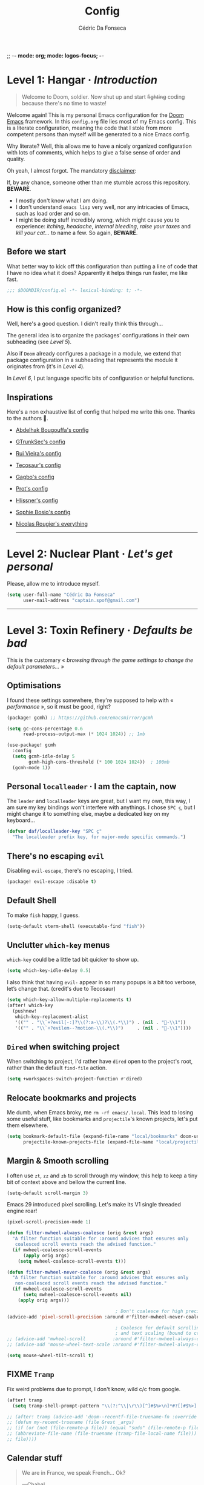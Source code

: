 ;; -*- mode: org; mode: logos-focus; -*-
:DOC-CONFIG:
#+property: header-args:emacs-lisp yes :comments no
#+startup: fold
:END:

#+title: Config
#+author: Cédric Da Fonseca

* Level 1: Hangar · /Introduction/

#+begin_quote
    Welcome to Doom, soldier. Now shut up and start +fighting+ coding because
    there's no time to waste!
#+end_quote

Welcome again! This is my personal Emacs configuration for the [[https://github.com/doomemacs/doomemacs][Doom Emacs]]
framework. In this ~config.org~ file lies most of my Emacs config. This is a
literate configuration, meaning the code that I stole from more competent
persons than myself will be generated to a nice Emacs config.

Why literate? Well, this allows me to have a nicely organized configuration with
lots of comments, which helps to give a false sense of order and quality.

Oh yeah, I almost forgot. The mandatory _disclaimer_:

If, by any chance, someone other than me stumble across this repository. *BEWARE*.
+ I mostly don't know what I am doing.
+ I don't understand ~emacs lisp~ very well, nor any intricacies of Emacs, such as load
  order and so on.
+ I might be doing stuff incredibly wrong, which might cause you to experience:
  /itching/, /headache/, /internal bleeding/, /raise your taxes/ and /kill your cat…/ to
  name a few. So again, *BEWARE*.

** Before we start

What better way to kick off this configuration than putting a line of code that
I have no idea what it does? Apparently it helps things run faster, me like
fast.

#+begin_src emacs-lisp
;;; $DOOMDIR/config.el -*- lexical-binding: t; -*-
#+end_src

** How is this config organized?

Well, here's a good question. I didn't really think this through…

The general idea is to organize the packages' configurations in their own
subheading (see [[* Level 5: Phobos Lab · /Packages/][Level 5]]).

Also if ~Doom~ already configures a package in a module, we extend that package
configuration in a subheading that represents the module it originates from
(it's in [[* Level 4: Command Control · /Doom, but it's _my_ personal hell/][Level 4]]).

In [[* Level 6: Central Processing · /Lang stuff/][Level 6]], I put language specific bits of configuration or helpful functions.

** Inspirations

Here's a non exhaustive list of config that helped me write this one. Thanks to
the authors 🙏.

- [[https://github.com/abougouffa/dotfiles/blob/main/dot_doom.d/config.org][Abdelhak Bougouffa's config]]
- [[https://github.com/gtrunsec/nixos-flk/blob/main/users/dotfiles/doom-emacs/config.org][GTrunkSec's config]]
- [[https://ruivieira.dev/doom-emacs.html][Rui Vieira's config]]
- [[https://tecosaur.github.io/emacs-config/][Tecosaur's config]]
- [[https://git.sr.ht/~gagbo/doom-config/tree][Gagbo's config]]
- [[https://github.com/protesilaos/dotfiles/tree/master/emacs/.emacs.d][Prot's config]]
- [[https://github.com/hlissner/.doom.d][Hlissner's config]]
- [[https://github.com/SophieBosio/.emacs.d][Sophie Bosio's config]]
- [[https://github.com/rougier?tab=repositories&type=source][Nicolas Rougier's everything]]

  -----

* Level 2: Nuclear Plant · /Let's get personal/

Please, allow me to introduce myself.

#+begin_src emacs-lisp
(setq user-full-name "Cédric Da Fonseca"
      user-mail-address "captain.spof@gmail.com")
#+end_src

-----

* Level 3: Toxin Refinery · /Defaults be bad/

This is the customary « /browsing through the game settings to change the default
parameters…/ »

** Optimisations

I found these settings somewhere, they're supposed to help with « /performance/ »,
so it must be good, right?

#+begin_src emacs-lisp :tangle packages.el
(package! gcmh) ;; https://github.com/emacsmirror/gcmh
#+end_src

#+begin_src emacs-lisp
(setq gc-cons-percentage 0.6
      read-process-output-max (* 1024 1024)) ;; 1mb

(use-package! gcmh
  :config
  (setq gcmh-idle-delay 5
        gcmh-high-cons-threshold (* 100 1024 1024))  ; 100mb
  (gcmh-mode 1))
#+end_src

** Personal =localleader= · I am the captain, now

The =leader= and =localleader= keys are great, but I want my own, this way, I am
sure my key bindings won't interfere with anythings. I chose =SPC ç=, but I might
change it to something else, maybe a dedicated key on my keyboard…

#+begin_src emacs-lisp
(defvar daf/localleader-key "SPC ç"
  "The localleader prefix key, for major-mode specific commands.")
#+end_src

** There's no escaping ~evil~

Disabling ~evil-escape~, there's no escaping, I tried.

#+begin_src emacs-lisp :tangle packages.el
(package! evil-escape :disable t)
#+end_src

** Default Shell

To make ~fish~ happy, I guess.

#+begin_src emacs-lisp
(setq-default vterm-shell (executable-find "fish"))
#+end_src

** Unclutter ~which-key~ menus

~which-key~ could be a little tad bit quicker to show up.

#+begin_src emacs-lisp
(setq which-key-idle-delay 0.5)
#+end_src

I also think that having ~evil-~ appear in so many popups is a bit too verbose,
let’s change that. (credit's due to Tecosaur)

#+begin_src emacs-lisp
(setq which-key-allow-multiple-replacements t)
(after! which-key
  (pushnew!
   which-key-replacement-alist
   '(("" . "\\`+?evil[-:]?\\(?:a-\\)?\\(.*\\)") . (nil . "󰇴-\\1"))
   '(("" . "\\`+?evilem--?motion-\\(.*\\)")     . (nil . "󰱯-\\1"))))
#+end_src

** ~Dired~ when switching project

When switching to project, I'd rather have ~dired~ open to the project's root,
rather than the default ~find-file~ action.

#+begin_src emacs-lisp
(setq +workspaces-switch-project-function #'dired)
#+end_src

** Relocate bookmarks and projects

Me dumb, when Emacs broky, me ~rm -rf emacs/.local~. This lead to losing some
useful stuff, like bookmarks and ~projectile~'s known projects, let's put them
elsewhere.

#+begin_src emacs-lisp
(setq bookmark-default-file (expand-file-name "local/bookmarks" doom-user-dir)
      projectile-known-projects-file (expand-file-name "local/projectile.projects" doom-user-dir))
#+end_src

** Margin & Smooth scrolling

I often use =zt=, =zz= and =zb= to scroll through my window, this help to keep a tiny
bit of context above and bellow the current line.

#+begin_src emacs-lisp
(setq-default scroll-margin 3)
#+end_src

Emacs 29 introduced pixel scrolling. Let's make its V1 single threaded engine
roar!

#+begin_src emacs-lisp
(pixel-scroll-precision-mode 1)

(defun filter-mwheel-always-coalesce (orig &rest args)
  "A filter function suitable for :around advices that ensures only
   coalesced scroll events reach the advised function."
  (if mwheel-coalesce-scroll-events
      (apply orig args)
    (setq mwheel-coalesce-scroll-events t)))

(defun filter-mwheel-never-coalesce (orig &rest args)
  "A filter function suitable for :around advices that ensures only
   non-coalesced scroll events reach the advised function."
  (if mwheel-coalesce-scroll-events
      (setq mwheel-coalesce-scroll-events nil)
    (apply orig args)))

                                        ; Don't coalesce for high precision scrolling
(advice-add 'pixel-scroll-precision :around #'filter-mwheel-never-coalesce)

                                        ; Coalesce for default scrolling (which is still used for horizontal scrolling)
                                        ; and text scaling (bound to ctrl + mouse wheel by default).
;; (advice-add 'mwheel-scroll          :around #'filter-mwheel-always-coalesce)
;; (advice-add 'mouse-wheel-text-scale :around #'filter-mwheel-always-coalesce)

(setq mouse-wheel-tilt-scroll t)
#+end_src

** FIXME ~Tramp~

Fix weird problems due to prompt, I don't know, wild c/c from google.

#+BEGIN_SRC emacs-lisp
(after! tramp
  (setq tramp-shell-prompt-pattern "\\(?:^\\|\r\\)[^]#$%>\n]*#?[]#$%>].* *\\(^[\\[[0-9;]*[a-zA-Z] *\\)*"))
#+END_SRC

#+begin_src emacs-lisp
;; (after! tramp (advice-add 'doom--recentf-file-truename-fn :override
;; (defun my-recent-truename (file &rest _args)
;; (if (or (not (file-remote-p file)) (equal "sudo" (file-remote-p file 'method)))
;; (abbreviate-file-name (file-truename (tramp-file-local-name file)))
;; file))))
#+end_src

** Calendar stuff

#+begin_quote
    We are in France, we speak French… Ok?

―Chabal
#+end_quote

The week starts on a Monday, as god intended (I think, maybe not, I don't read the
bible).

#+begin_src emacs-lisp
(setq calendar-week-start-day     1
      calendar-time-zone-style    'numeric
      calendar-date-style         'european
      calendar-time-display-form
      '( 24-hours ":" minutes
         (when time-zone (format "(%s)" time-zone))))

;; FIXME
(map! :after (evil evil-org org)
      :map org-agenda-mode-map
      [return] #'org-agenda-goto
      [S-return] #'org-agenda-switch-to)
#+end_src

** General stuff

I don't see a correlation between being zen and being blind.

#+begin_src emacs-lisp
(setq +zen-text-scale 0)
#+end_src

Set default major mode to ~text-mode~.

#+begin_src emacs-lisp
(setq default-major-mode 'text-mode)
#+end_src

#+begin_quote
    When I bring up Doom's scratch buffer with =SPC x=, it's often to play with
    elisp or note something down (that isn't worth an entry in my notes). I can
    do both in `lisp-interaction-mode'.

―hlissner
#+end_quote

#+begin_src emacs-lisp
(setq doom-scratch-initial-major-mode 'lisp-interaction-mode)
#+end_src

Starts Emacs maximized in graphical mode.

#+begin_src emacs-lisp
(when (display-graphic-p)
  (toggle-frame-maximized))
#+end_src

Let's use ~hippie-expand~ instead of ~dabbrev-expand~.

#+begin_src emacs-lisp
(global-set-key [remap dabbrev-expand] 'hippie-expand)
#+end_src

Access =leaderkey= in the minibuffer with =M-SPC=.

#+begin_src emacs-lisp
(map! :map minibuffer-local-map doom-leader-alt-key #'doom/leader)
#+end_src

Change the symbol used with the inline evaluation =gr=, =gR=.

#+begin_src emacs-lisp
(setq eros-eval-result-prefix "⇒ ") ; default =>
#+end_src

+It's not the size of your indentation that matters, it's how you use it!+

Nevermind, hit an error: tab-with must be set to 8 in org-mode buffers…

#+begin_src emacs-lisp
;; (setq tab-width 4)
#+end_src

Toggle popup with =SPC "=.

#+begin_src emacs-lisp
(map!
 :leader
 :nv "\"" #'+popup/toggle)
#+end_src

I'm no "baka"!

Well, maybe I am. But I'm also trying out some mapping function in Emacs Lisp.
Is it how it works ?

#+begin_src emacs-lisp
(setq +doom-quit-messages
      (delete (seq-find
               (lambda (elmt) (string-match-p "baka" elmt))
               +doom-quit-messages)
              +doom-quit-messages))
#+end_src

** Remove lines

#+begin_src emacs-lisp
(defun daf/join-lines ()
  "Remove all blank lines with 'delete-blank-lines', then call 'join-line'."
  (interactive)
  (setq thisblank (looking-at "[ \t]*$"))
  (delete-blank-lines)
  (if thisblank (delete-blank-lines))
  (join-line))
#+end_src

#+begin_src emacs-lisp
(map!
 (:prefix ("," . "daf")
  :desc "Join lines" :nv "TAB" #'daf/join-lines))
#+end_src

** Expand region

When using ~evil-mode~, you can rebind =v= to ~er/expand-region~, this is super
useful, keep hitting =v= to further expand the selection!

#+begin_src emacs-lisp
(map!
 :map 'override
 :v "v" #'er/expand-region
 :v "V" #'er/contract-region)
#+end_src

** Window · 

Resizing window pixel per pixel is tiresome, lets make it easier to resize by
maintaining the key pressed.

#+begin_src emacs-lisp
;;;###autoload
(defmacro daf/repeat-map! (map-name keys-alist &optional docstring)
  "A helper macro to create keymaps for repeatable actions.

MAP-NAME is the variable name for the sparse keymap created, and KEYS-ALIST, is
an association list of functions to keys, where each function is called after
the associated key is pressed after the repeatable action is triggered."
  `(defvar ,map-name
     (let ((map (make-sparse-keymap)))
       (dolist (cmd ,keys-alist)
         (define-key map (cdr cmd) (car cmd))
         (put (car cmd) 'repeat-map ',map-name))
       map)
     ,docstring))

(add-hook 'after-init-hook 'repeat-mode)

(daf/repeat-map! daf-window-resize-repeat-map
                 '((+evil-window-increase-height-by-three . "+")
                   (+evil-window-increase-height-by-three . "=")
                   (+evil-window-decrease-height-by-three . "-")
                   (+evil-window-increase-width-by-five   . "»")
                   (+evil-window-increase-width-by-five   . ">")
                   (+evil-window-decrease-width-by-five   . "«")
                   (+evil-window-decrease-width-by-five   . "<"))
                 "Repeatable map for window resizing")
#+end_src

I often need to lock/unlock a window size, let's have an interactive function.

FIXME: Seems broken

#+begin_src emacs-lisp
;;;###autoload
(defun daf/window-toggle-lock-size ()
  "Lock/unlock the current window size."
  (interactive)
  (let ((window (get-buffer-window)))
    (cond ((or (window-size-fixed-p window)
               (window-size-fixed-p window t))
           (daf/window-unlock-size window))
          (t
           (daf/window-lock-size window)))))

;;;###autoload
(defun daf/window-lock-size (&optional window)
  "Lock the current window size."
  (interactive)
  (let ((window (or window (get-buffer-window))))
    (message "locking current window size")
    (window-preserve-size window t t)))

;;;###autoload
(defun daf/window-unlock-size (&optional window)
  "Unlock the current window size."
  (interactive)
  (let ((window (or window (get-buffer-window))))
    (message "unlocking current window size")
    (window-preserve-size window t nil)))

;;;###autoload
(defun daf/window-shrink-and-lock ()
  "Shrink and lock the current window size."
  (interactive)
  (let* ((window  (get-buffer-window))
         (curr-h  (window-height window))
         (curr-w  (window-width window))
         (delta-h    (- 5 curr-h))
         (delta-w    (- 5 curr-w)))
    (save-excursion
      (save-selected-window (select-window window)
                            (enlarge-window delta-w delta-h)
                            (daf/window-lock-size window)))))
#+end_src

And add some bindings.

#+begin_src emacs-lisp
(map! :leader
      (:prefix "w"
       :desc "daf/toggle-lock" "," #'daf/window-toggle-lock-size
       :desc "daf/shrink"      "." #'daf/window-shrink-and-lock))
#+end_src

-----

* Level 4: Command Control · /Doom, but it's _my_ personal hell/

/Here, I'll put configuration for the modules built-in ~Doom~. Either grouped by
package, or by category./

** Themes · pretty little thing ~:ui~
*** Themes

Let us define a dark and a light theme. We'll setup ~Circadian~ later on to manage
them.

#+begin_src emacs-lisp
(defvar daf/dark-theme  'doom-gruvbox)
(defvar daf/light-theme 'ef-eagle)
#+end_src

~doom-gruvbox~'s org headings are a bit blend, lets pimp 'em with some nice colors
borrowed from ~everforest~.

#+begin_src emacs-lisp
(setq everforest-hard-dark-cyan    "#83c092"
      everforest-hard-dark-blue    "#7fbbb3"
      everforest-hard-dark-purple  "#d699b6"
      everforest-hard-dark-green   "#a7c080"
      everforest-hard-dark-red     "#e67e80"
      everforest-hard-dark-orange  "#e69875"
      everforest-hard-dark-yellow  "#ddbc7f"
      everforest-hard-dark-gray    "#323c41"
      everforest-hard-dark-silver  "#9da9a0"
      everforest-hard-dark-black   "#2b3339")

(custom-theme-set-faces! 'doom-gruvbox
  `(org-level-1     :foreground ,everforest-hard-dark-green)
  `(org-level-2     :foreground ,everforest-hard-dark-red)
  `(org-level-3     :foreground ,everforest-hard-dark-purple)
  `(org-level-4     :foreground ,everforest-hard-dark-orange)
  `(org-level-5     :foreground ,everforest-hard-dark-blue)
  `(org-level-6     :foreground ,everforest-hard-dark-silver)
  `(org-level-7     :foreground ,everforest-hard-dark-cyan)
  `(org-level-8     :foreground ,everforest-hard-dark-yellow)
  `(hl-line         :background ,(doom-lighten (doom-color 'base3) 0.10)))
#+end_src

Let us have a nice and easy way to toggle between the two themes.

#+begin_src emacs-lisp
(defun daf/toggle-themes ()
  "Toggle between light and dark themes."
  (interactive)
  (if (eq (car custom-enabled-themes) daf/dark-theme)
      (progn
        (disable-theme daf/dark-theme)
        (load-theme daf/light-theme t))
    (progn
      (disable-theme daf/light-theme)
      (load-theme daf/dark-theme t))))

(map! :leader
      (:prefix ("t" . "toggle")
       :desc "Theme" :mvn "t" #'daf/toggle-themes))
#+end_src

*** Fonts

We'll setup some font stuff here too. But the ~fontaine~ package is used to setup most of it.
Also, there's a fix to some shenanigan happening with the emojis.

#+begin_src emacs-lisp
(setq doom-font                (font-spec :family "Maple Mono NF" :size 11.5)
      doom-variable-pitch-font (font-spec :family "Maple Mono NF")
      doom-symbol-font         (font-spec :family "JuliaMono")
      doom-emoji-font          (font-spec :family "Twitter Color Emoji"))
#+end_src

Enable ~mixed-pitched-mode~ in ~org-mode~.

#+begin_src emacs-lisp
(use-package! mixed-pitch
  :hook (org-mode . mixed-pitch-mode)
  :config
  (setq mixed-pitch-set-heigth t))
#+end_src

*** Splash screen

Ferris is just too cute, I need to see him everyday…

Now come with more cute dinos!

#+begin_src emacs-lisp
(setq fancy-splash-images
      (list
       (expand-file-name "misc/splash-images/ferris.svg" doom-user-dir)
       (expand-file-name "misc/splash-images/angrytrex.png" doom-user-dir)
       (expand-file-name "misc/splash-images/happystego.png" doom-user-dir)))

(setq fancy-splash-image (nth (random (length fancy-splash-images)) fancy-splash-images))
#+end_src

…and only him, remove the dashboard shortcuts, I'll customize them later anyway.

#+begin_src emacs-lisp
(remove-hook '+doom-dashboard-functions #'doom-dashboard-widget-shortmenu)
;; (setq +doom-dashboard-functions '(doom-dashboard-widget-banner))
#+end_src

*** Dashboard

**** Overview

|--------------------------+----------------------------------+----------------------|
| Keybind(s)               | Emacs Command                    | Description          |
|--------------------------+----------------------------------+----------------------|
| =SPC D=                    | ~+doom-dashboard/open~             | Open the dashboard   |
|--------------------------+----------------------------------+----------------------|
| _+doom-dashboard-mode-map_ |                                  |                      |
|                          |                                  |                      |
| =f=                        | ~find-file~                        | Find file            |
| =r=                        | ~consult-recent-file~              | Recent files         |
| =R=                        | ~doom/restart-and-restore~         | Restore last session |
| =C=                        | ~doom/open-private-config~         | Doom config dir      |
| =c=                        | […]                              | Open =config.org=      |
| =.=                        | […]                              | Open =~/.config=       |
| =n=                        | ~org-roam-node-find~               | Notes org-roam       |
| =b=                        | ~+vertico/switch-workspace-buffer~ | Switch buffer        |
| =B=                        | ~consult-buffer~                   | Switch buffer (all)  |
| =i=                        | ~ibuffer~                          | IBuffer              |
| =p=                        | ~projectile-switch-project~        | Projects             |
| =t=                        | ~consult-theme~                    | Set theme            |
| =Q=                        | ~save-buffers-kill-terminal~       | Quit                 |
| =h=                        | […]                              | Show keybindings     |
|--------------------------+----------------------------------+----------------------|

**** Configuration & Mapping

#+begin_quote
    When using the dashboard, there are often a small number of actions I will take.
    As the dashboard is it's own major mode, there is no need to suffer the tyranny
    of unnecessary keystrokes --- we can simply bind common actions to a single key!

―Tecosaur
#+end_quote

☝ What he says, also adding some shortcuts of my own.

#+begin_src emacs-lisp
(defun +doom-dashboard-setup-modified-keymap ()
  (setq +doom-dashboard-mode-map (make-sparse-keymap))
  (map! :map +doom-dashboard-mode-map
        :desc "Find file"            :ne "f" #'find-file
        :desc "Recent files"         :ne "r" #'consult-recent-file
        :desc "Restore last session" :ne "R" #'doom/restart-and-restore
        :desc "Doom config dir"      :ne "C" #'doom/open-private-config
        :desc "Open config.org"      :ne "c" (cmd! (find-file (expand-file-name "config.org" doom-user-dir)))
        :desc "Open dotfile"         :ne "." (cmd! (doom-project-find-file "~/.config/"))
        :desc "Notes (roam)"         :ne "n" #'org-roam-node-find
        :desc "Switch buffer"        :ne "b" #'+vertico/switch-workspace-buffer
        :desc "Switch buffers (all)" :ne "B" #'consult-buffer
        :desc "IBuffer"              :ne "i" #'ibuffer
        :desc "Projects"             :ne "p" #'projectile-switch-project
        :desc "Set theme"            :ne "t" #'consult-theme
        :desc "GTD engage"           :ne "z" #'org-gtd-engage
        :desc "Quit"                 :ne "Q" #'save-buffers-kill-terminal
        :desc "Show keybindings"     :ne "h" (cmd! (which-key-show-keymap '+doom-dashboard-mode-map))))

(add-transient-hook! #'+doom-dashboard-mode (+doom-dashboard-setup-modified-keymap))
(add-transient-hook! #'+doom-dashboard-mode :append (+doom-dashboard-setup-modified-keymap))
(add-hook! 'doom-init-ui-hook :append (+doom-dashboard-setup-modified-keymap))
#+end_src

#+begin_quote
    Unfortunately the show keybindings help doesn't currently work as intended, but
    this is still quite nice overall.

    Now that the dashboard is so convenient, I'll want to make it easier to get to.

―Tecosaur
#+end_quote

#+begin_src emacs-lisp
(map! :leader :desc "Dashboard" "D" #'+doom-dashboard/open)
#+end_src

*** Modeline
**** Configuration

What is that little ball in the left bottom doing anyway? Remove it!

#+begin_src emacs-lisp
(advice-add #'doom-modeline-segment--modals :override #'ignore)
#+end_src

#+begin_quote
    However, by default red text is used in the modeline, so let’s make that orange
    so I don’t feel like something’s gone wrong when editing files.

―Tecosaur
#+end_quote

#+begin_src emacs-lisp
(custom-set-faces!
  '(doom-modeline-buffer-modified :foreground "orange"))
#+end_src

Let's simplify the ~doom-modeline~, since some information will be redundant with
the ~nano-modeline~.

#+begin_src emacs-lisp
(setq doom-modeline-position-column-line-format '(""))
#+end_src

Since we have two modelines (we at Dafos Corporation™  spare no expense), it would be handy to disable the ~doom-modeline~ via a shortcut =SPC t m=.

#+begin_src emacs-lisp
(map!
 :leader (:prefix ("t" . "toggle")
          :desc "Doom Modeline" "m" #'hide-mode-line-mode))
#+end_src

By default, I want only the ~nano-modeline~ visible. I only need ~doom-modeline~ if
I am in a buffer with lsp enabled.

#+begin_src emacs-lisp
(global-hide-mode-line-mode 1)

;;;###autoload
(defun daf/turn-on-mode-line ()
  (if hide-mode-line-mode
      (hide-mode-line-mode -1)))

(add-hook 'lsp-after-open-hook 'daf/turn-on-mode-line)
#+end_src

*** Workspace
**** Mapping

Invert Switch workspace and Display tab bar mapping. Also add some commodity
shortcuts.

#+begin_src emacs-lisp
(map! :leader
      (:prefix ("TAB" . "workspace")
       :desc "Select workspace"          :mvn "TAB" #'+workspace/switch-to
       :desc "Switch to right workspace" :mvn "»"   #'+workspace/switch-right
       :desc "Switch to left workspace"  :mvn "«"   #'+workspace/switch-left
       :desc "Display tab bar"           :mvn "."   #'+workspace/display))

(map! :n "C-t" nil
      :n "g»" #'+workspace/switch-right
      :n "g«" #'+workspace/switch-left)
#+end_src

*** Whitespace
**** Mapping

Toggle display whitespaces with =SPC t SPC=. It's a bit hacky, I need to toggle
the ~global-whitespace-mode~ and revert the buffer afterward.

#+begin_src emacs-lisp
(map!
 :leader
 :prefix ("t" . "toggle")
 :desc "Whitespaces" "SPC" #'daf/show-whitespaces)

(defun daf/show-whitespaces ()
  (interactive)
  (global-whitespace-mode 'toggle)
  (revert-buffer))
#+end_src
*** ~vc-gutter~
**** Configuration & Mapping

Add some bindings for hunk navigation =g (= , =g )=.

#+begin_src emacs-lisp
(defun daf/prev-hunk ()
  "Navigate hunk via vc-gutter or diff-hunk"
  (interactive)
  (condition-case err
      (+vc-gutter/previous-hunk)
    (user-error
     (message "User error: %s" (error-message-string err))
     (diff-hunk-prev))))

(defun daf/next-hunk ()
  "Navigate hunk via vc-gutter or diff-hunk"
  (interactive)
  (condition-case err
      (+vc-gutter/next-hunk)
    (user-error
     (message "User error: %s" (error-message-string err))
     (diff-hunk-next))))

(map!
 :prefix "g"
 :n ")" #'daf/next-hunk
 :n "(" #'daf/prev-hunk)
#+end_src

And make it repeatable.

TODO: use either vc-gutter or diff-hunk command.

#+begin_src emacs-lisp
(daf/repeat-map! daf-navigate-hunk-repeat-map
                 '((daf/next-hunk . ")")
                   (daf/prev-hunk . "(")
                   (daf/prev-hunk . "p")
                   (daf/next-hunk . "n"))
                 "Repeatable map for navigating hunks")
#+end_src

** Completion · ~:completion~
*** ~consult~
**** Configuration & Mapping

By default, ~consult-narrow-key~ is set to =<=, =«= is more reachable in a bépo
keyboard.

#+begin_src emacs-lisp
(setq consult-narrow-key "«")
#+end_src

Add integration between ~Embark~ and ~Consult~.

#+begin_src emacs-lisp
(use-package! embark-consult
  :after (embark consult)
  :hook
  (embark-collect-mode . embark-consult-preview-minor-mode))
#+end_src


I snatch this one from ~LemonBreezes~. Allows to preview with ~consult~ in a few
different places.

#+begin_src emacs-lisp
(use-package! consult
  :when (modulep! :completion vertico)
  :defer t
  :init
  :config
  (consult-customize
   consult-theme :preview-key '(:debounce 0.2 any))
  (setq consult-preview-key
        '(:debounce 0.4 any))
  (add-to-list 'consult-preview-allowed-hooks
               'global-org-modern-mode-check-buffers)
  (add-to-list 'consult-preview-allowed-hooks
               'global-hl-todo-mode-check-buffers)
  (consult-customize
   consult-ripgrep consult-git-grep consult-grep
   consult-bookmark consult-recent-file
   consult--source-recent-file consult--source-project-recent-file
   consult--source-bookmark
   :preview-key 'any)
  (when (modulep! :config default)
    (consult-customize
     +default/search-project +default/search-other-project
     +default/search-project-for-symbol-at-point
     +default/search-cwd +default/search-other-cwd
     +default/search-notes-for-symbol-at-point
     +default/search-emacsd
     :preview-key 'any))
  ;; Optionally configure the register formatting. This improves the register
  ;; preview for `consult-register', `consult-register-load',
  ;; `consult-register-store' and the Emacs built-ins.
  (setq register-preview-delay 0.5
        register-preview-function #'consult-register-format)

  ;; Optionally tweak the register preview window.
  ;; This adds thin lines, sorting and hides the mode line of the window.
  (advice-add #'register-preview :override #'consult-register-window))
#+end_src

Send ~consult-line~ search pattern to the evil search history ring.
Basically, =SPC s s= → =ret= → =n= → =n= …

#+begin_src emacs-lisp
(defun noct-consult-line-evil-history (&rest _)
  "Add latest `consult-line' search pattern to the evil search history ring.
This only works with orderless and for the first component of the search."
  (when (and (bound-and-true-p evil-mode)
             (eq evil-search-module 'evil-search))
    (let ((pattern (car (orderless-pattern-compiler (car consult--line-history)))))
      (add-to-history 'evil-ex-search-history pattern)
      (setq evil-ex-search-pattern (list pattern t t))
      (setq evil-ex-search-direction 'forward)
      (when evil-ex-search-persistent-highlight
        (evil-ex-search-activate-highlight evil-ex-search-pattern)))))

(advice-add #'consult-line :after #'noct-consult-line-evil-history)
#+end_src

Finally, let's define some bindings.

#+begin_src emacs-lisp
(map!
 :leader
 (:prefix ("s" . "search")
  :desc "Search .emacs.d"       "E" #'+default/search-emacsd
  :desc "Jump to errors"        "e" #'consult-flymake
  :desc "Jump to global marks"  "R" #'consult-global-mark
  :desc "Search macros"         "q" #'consult-kmacro)
 (:prefix ("h" . "help")
  :desc "(Wo)Man" "W" #'consult-man))

(map!
 :map org-mode-map
 :leader
 (:prefix ("s" . "search")
  :desc "Jump to org headings" "." #'consult-org-heading))
#+end_src

*** ~embark~
**** Configuration & Mapping

=C-;= is three key presses in a bépo keyboard, let's add a more accessible
binding.

#+begin_src emacs-lisp
(map! [remap describe-bindings] #'embark-bindings
      "C-," #'embark-act
      "M-," #'embark-dwim
      "C-?" #'embark-bindings)
#+end_src

Open a buffer from ~consult~ and split using ~ace-window~.

Typically, I would use it like this:
1. =SPC SPC= for ~find-file~
2. highlight desired file
3. =C-,= to open the ~embark~ menu
4. =o= to invoke the ~ace-window~ action
5. =v= or =k= to indicate a direction to split

#+begin_src emacs-lisp
(after! embark
  (eval-when-compile
    (defmacro daf/embark-ace-action (fn)
      `(defun ,(intern (concat "daf/embark-ace-" (symbol-name fn))) ()
         (interactive)
         (with-demoted-errors "%s"
           (require 'ace-window)
           (let ((aw-dispatch-always t))
             (aw-switch-to-window (aw-select nil))
             (call-interactively (symbol-function ',fn)))))))

  (define-key embark-file-map     (kbd "o") (daf/embark-ace-action find-file))
  (define-key embark-buffer-map   (kbd "o") (daf/embark-ace-action switch-to-buffer))
  (define-key embark-bookmark-map (kbd "o") (daf/embark-ace-action bookmark-jump)))
#+end_src

*** ~vertico~
**** Overview

|------------+------------------------+---------------------------|
| Keybind(s) | Emacs Command          | Description               |
|------------+------------------------+---------------------------|
| =M-o c=      | ~consult-toggle-preview~ | Toggle preview in ~vertico~ |
|            |                        |                           |
|------------+------------------------+---------------------------|
**** Configuration

~vertico~ allows us to choose which completion style we want for various
commands/categories.

I want ~consult-grep~ commands in a left side window, whereas the other commands
should appear in the bottom.

#+begin_src emacs-lisp
(after! vertico
  (vertico-multiform-mode)

  (setq vertico-mouse-mode             't
        vertico-multiform-commands     '((consult-line buffer))
        vertico-multiform-categories   '((consult-grep buffer))
        vertico-buffer-display-action  '(display-buffer-in-side-window
                                         (side . left)
                                         (window-width . 0.4))))

(autoload #'consult--read "consult")

;;;###autoload
(defun +vertico/projectile-completion-fn (prompt choices)
  "Given a PROMPT and a list of CHOICES, filter a list of files for
`projectile-find-file'."
  (interactive)
  (consult--read
   choices
   :prompt prompt
   :sort nil
   :add-history (thing-at-point 'filename)
   :category 'file
   :history '(:input +vertico/find-file-in--history)))

(setq projectile-completion-system '+vertico/projectile-completion-fn)

#+end_src

#+begin_src emacs-lisp
(defvar-local consult-toggle-preview-orig nil)

(defun consult-toggle-preview ()
  "Command to enable/disable preview."
  (interactive)
  (if consult-toggle-preview-orig
      (setq consult--preview-function   consult-toggle-preview-orig
            consult-toggle-preview-orig nil)
    (setq consult-toggle-preview-orig consult--preview-function
          consult--preview-function   #'ignore)))

;; Bind to `vertico-map' or `selectrum-minibuffer-map'
(after! vertico
  (define-key vertico-map (kbd "M-o c") #'consult-toggle-preview))
#+end_src

=C-n= and =C-p= to navigate groups.

#+begin_src emacs-lisp
(map!
 :map vertico-map
 "C-n" #'vertico-next-group
 "C-p" #'vertico-previous-group)
#+end_src

** Editor · ~:editor~
*** ~evil~ · the necessary one

/As a Vim refugee, evil allows me to be somewhat productive in an editor, I
should at least try to immerse myself in the default Emacs's binding, someday…/

**** Overview

|------------+----------------------------+-------------------------|
| Keybind(s) | Emacs Command              | Description             |
|------------+----------------------------+-------------------------|
| =q=          | ~eval-quit~                  | Quit                    |
| =Q=          | ~evil-record-macro~          | Record macro            |
| =, ,=        | ~evil-avy-goto-char-timer~   | Go to char with timer   |
| =, SPC=      | ~avy-goto-word-0~            | Go to word              |
| =, l=        | ~avy-goto-line~              | Go to line              |
| =C-==        | ~daf/toggle-window-enlargen~ | Toggle window enlarging |
| =z tab=      | ~+fold/toggle~               | Toggle fold             |
| =ç r= / =ç ç=  | ~rotate-text~                | Cycle word under cursor |
|            |                            |                         |
|------------+----------------------------+-------------------------|
- *commands for resizing windows are repeatable*

**** Configuration & Mapping

But not *too* evil, please. Allows to use Emacs default bindings in insert mode.

#+begin_src emacs-lisp
(after! evil
  (setq evil-disable-insert-state-bindings t
        evil-want-fine-undo 'yes))
#+end_src


When creating window splits, it's nice to jump straight to them.

#+begin_src emacs-lisp
(after! evil
  (setq evil-split-window-below  t
        evil-vsplit-window-right t))
#+end_src

Save a few key strokes, open up ~dired~ while we're at it.

#+begin_src emacs-lisp
(defadvice! prompt-for-buffer (&rest _)
  :after '(evil-window-split evil-window-vsplit)
  (dired-jump))
#+end_src

I like my ~s/../..~ to be global by default.

#+begin_src emacs-lisp
(after! evil
  (setq evil-ex-substitute-global t))
#+end_src

I use =o=, =O= often, but not much for appending comments, let's disable that.

#+begin_src emacs-lisp
(after! evil
  (setq +evil-want-o/O-to-continue-comments nil))
#+end_src

FIXME ~evil-surround~ is acting up, refusing to load, and requiring to manually enable.

#+begin_src emacs-lisp
(after! evil
  (setq global-evil-surround-mode 1))
#+end_src

Habits die hard. I use =q= to close most things. I want to close buffer too. This
means ~macros~ should be mapped to =Q=.

#+begin_src emacs-lisp
(map!
 :map evil-normal-state-map
 :after evil
 ("q" #'evil-quit)
 ("Q" #'evil-record-macro))
#+end_src

~avy-goto-char-timer~ is one of the most useful things ever, let's make it more
accessible (=,,=).

#+begin_src emacs-lisp
(map! (:after evil-easymotion
              (:prefix (",")
               :desc "Go to word"            :nv "SPC" #'avy-goto-word-0
               :desc "Go to line"            :nv "l" #'avy-goto-line
               :desc "Go to char with timer" :nv ","   (cmd! (let ((current-prefix-arg t)) (evil-avy-goto-char-timer))))))

(map! (:after evil-easymotion
       :m "gé" evilem-map
       (:map evilem-map
             "é" (cmd! (let ((current-prefix-arg t)) (evil-avy-goto-char-timer))))))
#+end_src

I like to resize pane, but I don't like to repeat the same key sequence a bunch.
So let's make it repeatable.

#+begin_src  emacs-lisp
;;;###autoload
(defun +evil-window-increase-width-by-five (count)
  "wrapper call associated function by step of five"
  (interactive "p")
  (evil-window-increase-width (+ count 5)))

;;;###autoload
(defun +evil-window-decrease-width-by-five (count)
  "wrapper call associated function by step of five"
  (interactive "p")
  (evil-window-decrease-width (+ count 5)))

;;;###autoload
(defun +evil-window-increase-height-by-three (count)
  "wrapper call associated function by step of three"
  (interactive "p")
  (evil-window-increase-height (+ count 3)))

;;;###autoload
(defun +evil-window-decrease-height-by-three (count)
  "wrapper call associated function by step of three"
  (interactive "p")
  (evil-window-decrease-height (+ count 3)))

(map! (:map evil-window-map
            "+" #'+evil-window-increase-height-by-three
            "-" #'+evil-window-decrease-height-by-three
            "«" #'+evil-window-decrease-width-by-five
            "<" #'+evil-window-decrease-width-by-five
            ">" #'+evil-window-increase-width-by-five
            "»" #'+evil-window-increase-width-by-five))
#+end_src

Enlarging window should be easier to do, let's define a function to toggle it
with =C-==.

#+begin_src emacs-lisp
;;;###autoload
(defun daf/toggle-window-enlargen (&optional window)
  "Toggle window enlarging. Run again to winner-undo."
  (interactive)
  (setq window (window-normalize-window nil))
  (cond
   ((or (> (window-max-delta window nil nil nil nil nil window-resize-pixelwise) 0)
        (> (window-max-delta window t nil nil nil nil window-resize-pixelwise) 0))
    (doom/window-enlargen))
   (t (winner-undo))))

(map! :ni "C-=" #'daf/toggle-window-enlargen)
#+end_src

*** ~fold~
**** Mapping

Quickly toggle ~folds~.

#+begin_src emacs-lisp
(after! evil
  (map!
   :n "z <tab>" #'+fold/toggle))
#+end_src

** Emacs · ~:emacs~ itself
*** ~undo-fu~
**** Configuration

Undoing in region seems really great, I still have trouble to use it sometimes,
though. The binding =C-_= is not really accessible with my layout unfortunately.

#+begin_src emacs-lisp
(setq undo-fu-allow-undo-in-region 't)
#+end_src

*** ~ediff~
**** Configuration

Take A or B, why not both ?

#+begin_src emacs-lisp
(defun ediff-copy-both-to-C ()
  (interactive)
  (ediff-copy-diff
   ediff-current-difference nil 'C nil
   (concat
    (ediff-get-region-contents
     ediff-current-difference 'A ediff-control-buffer)
    (ediff-get-region-contents
     ediff-current-difference 'B ediff-control-buffer))))

(defun add-d-to-ediff-mode-map ()
  (define-key ediff-mode-map "d" 'ediff-copy-both-to-C))

(add-hook 'ediff-keymap-setup-hook 'add-d-to-ediff-mode-map)
#+end_src

*** ~dired~ · « Our last resort, in these dire times »
**** TODO Overview
**** Configuration

Open file with external application from ~Dired~.

#+begin_src emacs-lisp
(defun daf/dired-open-file ()
  "In Dired, open the file named on this line."
  (interactive)
  (let* ((file (dired-get-filename nil t)))
    (message "Opening %s..." file)
    (call-process "xdg-open" nil 0 nil file)
    (message "Opening %s done" file)))
#+end_src

**** Mapping

Conveniently, Doom doesn't use =SPC d= and I use ~Dired~ often, so let's add a few
key bindings.

#+begin_src emacs-lisp
(map! :leader
      (:prefix ("d" . "Dired")
       :desc "Dired"                       "." #'dired
       :desc "Dired jump to current"       "d" #'dired-jump
       :desc "fd input to Dired"           "f" #'fd-dired
       :desc "Dired into project root"     "p" #'project-dired
       :desc "Open Dired in another frame" "D" #'dired-other-window))
#+end_src

~dirvish~ makes navigating directories so much pleasant! Let's change a bit of key
bindings.

#+begin_src emacs-lisp
(after! dired
  (map! :leader
        :prefix ("t" . "toggle")
        :desc "Side bar" :mvn "d" #'dirvish-side)
  (map! :after dirvish
        :map dirvish-mode-map
        :n "s" #'dired-previous-line
        :n "N" #'dirvish-narrow)
  (map!
   :map dired-mode-map
   :n "g."    #'dired-omit-mode
   :n "c"     #'dired-up-directory
   :n "s"     #'dired-previous-line
   :n "M-RET" #'daf/dired-open-file
   :n "R"     #'dired-do-rename
   :n "L"     #'dired-do-copy
   :n "r"     #'dired-find-file))
#+end_src

** Term · ~:term~ inally ill

I still need to learn to *stay* in Emacs when in comes to shell, but luckily we
have ~eshell~ and ~vterm~ for that. I am still undecided between the two, so I use
them both!

*** ~eshell~
**** Configuration

#+begin_src emacs-lisp :tangle packages.el
(package! aweshell
  :recipe (:host github
           :repo "manateelazycat/aweshell")) ;; https://github.com/manateelazycat/aweshel
#+end_src

#+begin_src emacs-lisp
(use-package! aweshell
  :defer t
  :commands (aweshell-new aweshell-dedicated-open))
#+end_src

*** ~vterm~
**** Configuration & Mapping

#+begin_src emacs-lisp
(use-package! vterm
  :config
  (setf (alist-get "woman" vterm-eval-cmds nil nil #'equal)
        '((lambda (topic)
            (woman topic))))
  (setf (alist-get "magit-status" vterm-eval-cmds nil nil #'equal)
        '((lambda (path)
            (magit-status path))))
  (setf (alist-get "dired" vterm-eval-cmds nil nil #'equal)
        '((lambda (dir)
            (dired dir))))
  (set-popup-rules!
    '(("^\\*doom:vterm.*"
       :slot 1 :vslot -2
       :actions (+popup-display-buffer-stacked-side-window-fn)
       :side bottom :width 0.5 :height 0.55 :quit 'other :ttl nil))))
#+end_src


I had some visual issue with my default font when rendering some symbols in the
prompt. So lets set a specific font for ~vterm~.

#+begin_src emacs-lisp
(when (modulep! :term vterm)
  ;; Use monospaced font faces in current buffer
  (defun +vterm-mode-setup ()
    "Sets a fixed width (monospace) font in current buffer"
    (set (make-local-variable 'buffer-face-mode-face)
         '(:family "MonaspiceKr Nerd Font Propo"))
    (face-remap-add-relative 'fixed-pitch)
    (buffer-face-mode t))

  (add-hook 'vterm-mode-hook #'+vterm-mode-setup))
#+end_src

~eshell~ has helpful functions to open a split right and bellow, lets do the same
for ~vterm~.

#+begin_src emacs-lisp
(when (modulep! :term vterm)
  (defun +vterm/split-right ()
    "Create a new vterm window to the right of the current one."
    (interactive)
    (let* ((ignore-window-parameters t)
           (dedicated-p (window-dedicated-p)))
      (select-window (split-window-horizontally))
      (+vterm/here default-directory)))

  (defun +vterm/split-below ()
    "Create a new vterm window below the current one."
    (interactive)
    (let* ((ignore-window-parameters t)
           (dedicated-p (window-dedicated-p)))
      (select-window (split-window-vertically))
      (+vterm/here default-directory))))
#+end_src

Now lets put all this into a global binding, I'll use =SPC e=.

#+begin_src emacs-lisp
(map! :leader
      :when (modulep! :term vterm)
      (:prefix ("e" . "(e)shell")
       :desc "toggle eshell popup"           "E" #'+eshell/toggle
       :desc "open eshell here"              "e" #'+eshell/here
       :desc "open eshell in project root"   "p" #'project-eshell
       :desc "eshell below"                  "K" #'+eshell/split-below
       :desc "eshell right"                  "V" #'+eshell/split-right
       :desc "toggle vterm popup"            "T" #'+vterm/toggle
       :desc "open vterm here"               "t" #'+vterm/here
       :desc "vterm below"                   "k" #'+vterm/split-below
       :desc "vterm right"                   "v" #'+vterm/split-right))
#+end_src

** Checkers · ~:check(er)~ mate
*** ~langtool~
**** Configuration

~langtool~ isn't cutting it for me, I'll setup ~languagetool.el~ latter on.

#+begin_src emacs-lisp :tangle packages.el
(package! langtool :disable t)
#+end_src

*** ~flycheck~
**** Configuration & Mapping

I write mostly bad code, so I need to jump to problems easily.

#+begin_src emacs-lisp
(map!
 (:after flycheck
         (:map flycheck-mode-map
               "M-n" #'flycheck-next-error
               "M-p" #'flycheck-previous-error)))
#+end_src

*** ~flymake~
**** Configuration & Mapping

I write mostly bad code, so I need to jump to problems easily.

#+begin_src emacs-lisp :tangle packages.el
(unpin! flymake)
#+end_src

#+begin_src emacs-lisp
(map!
 (:after flymake
         (:map flymake-mode-map
               "M-n" #'flymake-goto-next-error
               "M-p" #'flymake-goto-prev-error)))
#+end_src

** Tools · the sharpest ~:tool~ in the shed
*** ~lookup~ · « Ahh we used to look up at the sky and wonder…»
**** Mapping

In situation when I need to quickly look a word definition to not look too dumb.

#+begin_src emacs-lisp
(map!
 (:when (modulep! :tools lookup)
   :n "z?" #'define-word-at-point))
#+end_src

*** ~magit~
**** Configuration & Mapping

#+begin_src emacs-lisp :tangle packages.el
;; (unpin! magit)
(unpin! magit-todos)
(unpin! pcre2el)
(package! with-editor)
#+end_src

Show a list of TODO and other keywords in the ~magit~ status view.

#+begin_src emacs-lisp
(after! magit
  (map!
   :map magit-mode-map
   :n "$"   #'magit-process-buffer
   :n "g»"  #'+workspace/switch-right
   :n "g«"  #'+workspace/switch-left
   :n "C-t" #'magit-section-forward-sibling
   :n "C-s" #'magit-section-backward-sibling)
  (map!
   :map magit-status-mode-map
   :n "g("  #'daf/prev-hunk
   :n "g)"  #'daf/next-hunk
   :n "C-t" #'magit-section-forward-sibling
   :n "C-s" #'magit-section-backward-sibling))

;; REVIEW
(after! gv
  (put 'buffer-local-value 'byte-obsolete-generalized-variable nil))

;; FIXME <- oh the irony
;;(use-package! magit-todos
;;:after magit
;;:config
;;(magit-todos-mode 1))
#+end_src

*** ~lsp~  :ARCHIVE:
**** Configuration

#+begin_src emacs-lisp :tangle packages.el
;; (unpin! lsp-mode)
#+end_src

Let's try to apply some performance recommendation regarding =plists=.

#+begin_src emacs-lisp
;; (setenv "LSP_USE_PLISTS" "1")
;; (setq lsp-use-plists "true")
#+end_src

** App · ~:app~ lause please
*** ~emoji~
**** Configuration & Mapping

Remove some Emoji, for which I want to display a symbol.

#+begin_src emacs-lisp
(dolist (char '(?⏩ ?⏪ ?❓ ?⏸))
  (set-char-table-range char-script-table char 'symbol))
#+end_src

=SPC i n= to insert ~nerd icons~.

#+begin_src emacs-lisp
(map!
 :leader
 (:prefix ("i" . "insert")
  :desc "Nerd Icons" "n" #'nerd-icons-insert))
#+end_src

*** ~elfeed~
**** Overview

|------------+---------------+-----------------|
| Keybind(s) | Emacs Command | Description     |
|------------+---------------+-----------------|
| =SPC r=      |               | RSS             |
| =SPC r r=    | ~elfeed~        | Elfeed          |
| =SPC r u=    | ~elfeed-update~ | Update feeds    |
| =SPC r .=    | […]           | Open =elfeed.org= |
|            |               |                 |
|------------+---------------+-----------------|
**** Configuration & Mapping

~Elfeed~ doesn't have a binding by default, conveniently, =SPC r= is available.

#+begin_src emacs-lisp

(map! :leader
      (:prefix ("r" . "rss")
       :desc "Elfeed"          "r" #'=rss
       :desc "Update feeds"    "u" #'elfeed-update
       :desc "Open elfeed.org" "." (cmd!
                                    (find-file
                                     (expand-file-name "elfeed.org" org-directory)))))

#+end_src

** Org Mode
*** Configuration & Mapping

I use ~syncthing~ to share files between my computers, it's also handy to sync
org files to my phone. Let's setup the org directory.

#+BEGIN_SRC emacs-lisp
(after! org
  (setq org-directory "~/Sync/Org/")
  (setq org-refile-use-outline-path 'file)
  (setq org-outline-path-complete-in-steps nil))
#+END_SRC

Let's customize the ~org-todo-keywords~ list. Also, make ~org-code~ verbatim italic.

#+begin_src emacs-lisp
(after! org
  (setq org-todo-keywords
        '((sequence
           "TODO(t)"    ; A task that needs doing & is ready to do
           "NEXT(n)"    ; The next task to do
           "REVIEW(r)"  ; A task being tested/reviewed
           "WAIT(w)"    ; Something external is holding up this task
           "HOLD(h)"    ; This task is paused/on hold because of me
           "MAYBE(m)"   ; A task that might be droped
           "SOMEDAY(s)" ; A task without a precise timebox
           "FIXME(f)"
           "|"
           "DONE(d)"    ; Task successfully completed
           "DROP(D)")   ; Task was cancelled, aborted, or is no longer applicable
          (sequence
           "[ ](T)"     ; A task that needs doing
           "[-](S)"     ; Task is in progress
           "[?](W)"     ; Task is being held up or paused
           "|"
           "[X](D)")    ; Task was completed
          (sequence
           "TOREAD(l)"  ; A book/article to read
           "READING(L)" ; Currently reading
           "|"
           "READ(R)")   ; Done reading
          (sequence
           "|"
           "YES(y)"
           "NO(n)"))
        org-todo-keyword-faces
        '(("[-]"     . +org-todo-active)
          ("[?]"     . +org-todo-onhold)
          ("NEXT"    . +org-todo-active)
          ("WAIT"    . +org-todo-onhold)
          ("REVIEW"  . +org-todo-onhold)
          ("HOLD"    . +org-todo-onhold)
          ("MAYBE"   . +org-todo-onhold)
          ("SOMEDAY" . +org-todo-onhold)
          ("NO"      . +org-todo-cancel)
          ("DROP"    . +org-todo-cancel))))
#+end_src

There are some handy shortcuts in ~org-mode~ to insert babel src blocks, we can
define some of our own.

#+begin_src emacs-lisp
(use-package! org-tempo
  :after org
  :demand t)
(setq org-structure-template-alist
      '(("s" . "src")
        ("e" . "src emacs-lisp")
        ("E" . "src emacs-lisp :results value code :lexical t")
        ("t" . "src emacs-lisp :tangle packages.el")
        ("c" . "comment")
        ("C" . "center")
        ("n" . "note")
        ("x" . "example")
        ("X" . "export")
        ("v" . "verse")
        ("q" . "quote")))
#+end_src

Some ~or-babel~ blocks might take too much space, so let's have a way to specify
hidden block.

#+BEGIN_SRC emacs-lisp :hidden
(defun individual-visibility-source-blocks ()
  "Fold some blocks in the current buffer."
  (interactive)
  (org-show-block-all)
  (org-block-map
   (lambda ()
     (let ((case-fold-search t))
       (when (and
              (save-excursion
                (beginning-of-line 1)
                (looking-at org-block-regexp))
              (cl-assoc
               ':hidden
               (cl-third
                (org-babel-get-src-block-info))))
         (org-hide-block-toggle))))))

(add-hook
 'org-mode-hook
 (function individual-visibility-source-blocks))
#+END_SRC

#+begin_quote
    Enable Speed Keys, which allows quick single-key commands when the cursor is
    placed on a heading. Usually the cursor needs to be at the beginning of a
    headline line, but defining it with this function makes them active on any of
    the asterisks at the beginning of the line.

—— Diego Zamboni
#+end_quote

#+begin_src emacs-lisp
(after! org
  (setq org-use-speed-commands
        (lambda ()
          (and (looking-at org-outline-regexp)
               (looking-back "^\**")))))
#+end_src

I don't use =g c= to navigate org headings, but I often time need to =g c c= to
comment out code in org babel src blocks.

#+begin_src emacs-lisp
(map!
 :after (evil org evil-org)
 :map  evil-org-mode-map
 :nvm "gc" nil
 :nvm "((" #'evil-org-backward-sentence
 :nvm "))" #'evil-org-forward-sentence)
#+end_src

**** Visual

~org~ is pretty great and with ~org-modern~ that I'll setup later, it's pretty
pretty, but let's change some visual stuff anyway.

#+begin_src emacs-lisp
(after! org
  (setq org-auto-align-tags nil
        org-catch-invisible-edits 'show-and-error
        org-ellipsis " "  ;; other option for reference ⮧
        org-fontify-quote-and-verse-blocks t
        org-hide-emphasis-markers t
        org-insert-heading-respect-content t
        org-pretty-entities t
        org-special-ctrl-a/e t
        org-tags-column 0))
#+end_src

Set font family for ~org-ellipsis~ to fix some visual bug.

#+begin_src emacs-lisp
(custom-set-faces!
  '(org-ellipsis :family "JuliaMono"))
#+end_src

Hide line numbers in ~org-mode~.

#+begin_src emacs-lisp
(defun daf/hide-line-numbers ()
  (display-line-numbers-mode 0))

(add-hook 'org-mode-hook 'daf/hide-line-numbers)
#+end_src

Let’s make headings and title a bit bigger.

#+begin_src emacs-lisp
(custom-set-faces!
  '(org-document-title :height 1.35)
  '(org-level-1 :weight extra-bold :height 1.30)
  '(org-level-2 :weight bold :height 1.20)
  '(org-level-3 :weight bold :height 1.15)
  '(org-level-4 :weight semi-bold :height 1.13)
  '(org-level-5 :weight semi-bold :height 1.10)
  '(org-level-6 :weight semi-bold :height 1.07)
  '(org-level-7 :weight semi-bold :height 1.05)
  '(org-level-8 :weight semi-bold :height 1.03)
  '(org-level-9 :weight semi-bold))
#+end_src

Finally, lets pimp the symbols across ~org~.

#+begin_src emacs-lisp
;; (add-hook 'org-mode-hook #'+org-pretty-mode)
(setq doom-themes-org-fontify-special-tags nil)
(setq org-priority-highest ?A
      org-priority-lowest  ?D
      org-priority-faces
      '((?A . 'nerd-icons-red)
        (?B . 'nerd-icons-orange)
        (?C . 'nerd-icons-yellow)
        (?D . 'nerd-icons-green)))

(appendq! +ligatures-extra-symbols
          (list :list_property "∷"
                :em_dash       "—"
                :arrow_right   "→"
                :arrow_left    "←"
                :arrow_lr      "↔"
                :scheduled     ""
                :properties    "󰻋"
                :end           "⌞⌟"
                :priority_a    #("" 0 1 (face nerd-icons-red))
                :priority_b    #("⚑" 0 1  (face nerd-icons-orange))
                :priority_c    #("⚑" 0 1  (face nerd-icons-yellow))))

(defadvice! +org-init-appearance-h--no-ligatures-a ()
  :after #'+org-init-appearance-h
  (set-ligatures! 'org-mode nil)
  (set-ligatures! 'org-mode
    :list_property "::"
    :em_dash       "---"
    :arrow_right   "->"
    :arrow_left    "<-"
    :arrow_lr      "<->"
    :scheduled     "SCHEDULED:"
    :properties    ":PROPERTIES:"
    :end           ":END:"
    :priority_a    "[#A]"
    :priority_b    "[#B]"
    :priority_c    "[#C]"))
#+end_src

*** ~org-agenda~
**** Configuration & Mapping

Let's start by removing some ~DOOM~ code, this makes ~org-habit~ graph acting weird.

#+begin_src emacs-lisp
(remove-hook! 'org-load-hook #'+org-init-habit-h)
#+end_src

#+begin_src emacs-lisp
(after! org
  (setq org-agenda-files
        (mapcar 'file-truename
                (file-expand-wildcards
                 (expand-file-name "*.org" org-directory)))
        ;; org-agenda-tags-column 20
        org-agenda-include-diary t
        org-agenda-block-separator ?─
        org-agenda-hide-tags-regexp ".*"      ;; hide tags in org-agenda
        org-agenda-skip-deadline-if-done t
        org-agenda-skip-scheduled-if-deadline-is-shown t
        org-agenda-skip-scheduled-if-done t
        org-agenda-skip-timestamp-if-deadline-is-shown t
        org-agenda-skip-timestamp-if-done t
        org-agenda-span 1
        org-agenda-start-day "+0d"
        org-log-into-drawer t
        org-habit-graph-column 55
        org-agenda-time-grid
        '((daily today require-timed)
          (800 1000 1200 1400 1600 1800 2000)
          " ┄┄┄┄┄ " "┄┄┄┄┄┄┄┄┄┄┄┄┄┄")
        org-agenda-current-time-string
        "⁣←── now ─────────────────"
        org-agenda-prefix-format
        '(
          (agenda . "  %?-2i %t ")
          (todo   . " %i %-12:c")
          (habits . " %i %-12:c")
          (tags   . " %i %-12:c")
          (search . " %i %-12:c"))
        org-agenda-category-icon-alist
        `(
          ("Family"
           ,(list (nerd-icons-octicon
                   "nf-oct-people"
                   :v-adjust 0.005)) nil nil :ascent center)
          ("Home"
           ,(list (nerd-icons-codicon
                   "nf-cod-home"
                   :v-adjust 0.005)) nil nil :ascent center)
          ("Health"
           ,(list (nerd-icons-mdicon
                   "nf-md-medical_bag"
                   :v-adjust 0.005)) nil nil :ascent center)
          ("Emacs"
           ,(list (nerd-icons-sucicon
                   "nf-custom-emacs"
                   :v-adjust 0.005)) nil nil :ascent center)
          ("KDE"
           ,(list (nerd-icons-flicon
                   "nf-linux-kde"
                   :v-adjust 0.005)) nil nil :ascent center)
          ("NixOS"
           ,(list (nerd-icons-flicon
                   "nf-linux-nixos"
                   :v-adjust 0.005)) nil nil :ascent center)
          ("Knowledge"
           ,(list
             (nerd-icons-faicon
              "nf-fa-database"
              :height 0.8)) nil nil :ascent center)
          ("habit"
           ,(list
             (nerd-icons-mdicon
              "nf-md-calendar_sync"
              :height 0.9)) nil nil :ascent center)
          ("tasks"
           ,(list
             (nerd-icons-codicon
              "nf-cod-tasklist"
              :height 0.9)) nil nil :ascent center)
          ("Home-Assistant"
           ,(list
             (nerd-icons-mdicon
              "nf-md-home_assistant"
              :height 0.9)) nil nil :ascent center)
          ("Book"
           ,(list
             (nerd-icons-codicon
              "nf-cod-book"
              :height 0.9)) nil nil :ascent center)
          ("YouTube"
           ,(list
             (nerd-icons-faicon
              "nf-fa-youtube"
              :height 0.9)) nil nil :ascent center)
          ("Personal"
           ,(list
             (nerd-icons-codicon
              "nf-cod-person"
              :height 0.9)) nil nil :ascent center))))

(map! :leader
      :after org
      :desc "Agenda" "A" #'org-agenda)
#+end_src

Center ~org-agenda~ view.

#+begin_src emacs-lisp
(defun daf/org-agenda-open-hook ()
  "Hook to be run when org-agenda is opened."
  (logos-focus-mode))

(add-hook 'org-agenda-mode-hook 'daf/org-agenda-open-hook)
#+end_src

=C-t= and =C-s=, to navigate between headings.

#+begin_src emacs-lisp
(map! :after org
      :map org-mode-map
      :n "C-t" #'org-next-visible-heading
      :n "C-s" #'org-previous-visible-heading)
#+end_src

·  [[https://emacs.stackexchange.com/questions/21754/how-to-automatically-save-all-org-files-after-marking-a-repeating-item-as-done-i][How to automatically save all org files after marking a repeating item as DONE in the org agenda?]]

Saves ~org-mode~ buffers whenever a schedule/deadline/check todo action is made.

#+begin_src emacs-lisp
(defmacro η (fnc)
  "Return function that ignores its arguments and invokes FNC."
  `(lambda (&rest _rest)
     (funcall ,fnc)))

(advice-add 'org-deadline       :after (η #'org-save-all-org-buffers))
(advice-add 'org-schedule       :after (η #'org-save-all-org-buffers))
(advice-add 'org-store-log-note :after (η #'org-save-all-org-buffers))
(advice-add 'org-todo           :after (η #'org-save-all-org-buffers))
#+end_src

*** ~org-super-agenda~
/Supercharge your Org daily/weekly agenda by grouping items/
**** Configuration & Mapping

#+begin_src emacs-lisp :tangle packages.el
(package! org-super-agenda) ;; https://github.com/alphapapa/org-super-agenda
#+end_src

#+begin_src emacs-lisp
(use-package! org-super-agenda
  :defer t
  :after (org org-agenda)
  :commands org-super-agenda-mode

  :config
  (setq org-super-agenda-group-property-name "project-id"
        org-agenda-custom-commands
        '(("o" "Overview"
           ((agenda "" ((org-agenda-span 'day)
                        (org-super-agenda-groups
                         '((:name "Today"
                            :time-grid t
                            :date today
                            :scheduled today
                            :order 1)))))
            (alltodo "" ((org-agenda-overriding-header "")
                         (org-super-agenda-groups
                          '(
                            (:order-multi (1 (:name "Done today"
                                              :and (:regexp "State \"DONE\""
                                                    :log t))
                                             (:name "Clocked today"
                                              :log t)))
                            (:auto-group t
                             :order 10)
                            (:name "Next to do"
                             :todo "NEXT"
                             :order 2)
                            (:name "Due Today"
                             :deadline today
                             :order 3)
                            (:name "Important"
                             :tag "Important"
                             :priority "A"
                             :order 6)
                            (:name "Overdue"
                             :deadline past
                             :scheduled past
                             :face error
                             :order 7)
                            (:name "Due Soon"
                             :deadline future
                             :order 8)
                            (:name "Back Burner"
                             :order 10
                             :todo "SOMEDAY")))
                         (org-agenda-list)))))))

  :init
  (org-super-agenda-mode))
#+end_src

Evil binding are broken in ~org-super-agenda~.

#+begin_src emacs-lisp
(after! evil-org-agenda
  (setq org-super-agenda-header-map evil-org-agenda-mode-map))
#+end_src

*** ~org-modern~
/🦄 Modern Org Style/
**** Configuration

#+begin_quote
    Fontifying org-mode buffers to be as pretty as possible is of paramount
    importance, and Minad’s lovely org-modern goes a long way in this regard.

―Tecosaur
#+end_quote

#+begin_src emacs-lisp :tangle packages.el
(package! org-modern) ;; https://github.com/minad/org-modern
#+end_src

This is shamelessly stolen from Tecosaur's, I'll need to customize more to my
liking and remove the things I don't use.

#+begin_src emacs-lisp
(use-package! org-modern
  :hook (org-mode . global-org-modern-mode)
  :config
  (set-face-attribute 'org-table nil :inherit 'fixed-pitch)
  (custom-set-faces! '(org-modern-statistics :inherit org-checkbox-statistics-todo))
  (setq
   org-modern-fold-stars '(("◐" . "◓") ("◑" . "◒") ("◐" . "◓"))
   org-modern-table-vertical 1
   org-modern-table-horizontal 0.2
   org-modern-footnote
   (cons nil (cadr org-script-display))
   org-modern-block-fringe nil
   org-modern-todo-faces
   '(("TODO"    :inverse-video t :inherit org-todo)
     ("[-]"     :inverse-video t :inherit +org-todo-active)
     ("[?]"     :inverse-video t :inherit +org-todo-onhold)
     ("NEXT"    :inverse-video t :inherit +org-todo-active)
     ("WAIT"    :inverse-video t :inherit +org-todo-onhold)
     ("REVIEW"  :inverse-video t :inherit +org-todo-onhold)
     ("HOLD"    :inverse-video t :inherit +org-todo-onhold)
     ("MAYBE"   :inverse-video t :inherit +org-todo-onhold)
     ("SOMEDAY" :inverse-video t :inherit +org-todo-onhold)
     ("NO"      :inverse-video t :inherit +org-todo-cancel)
     ("DROP"    :inverse-video t :inherit +org-todo-cancel))
   org-modern-block-name
   '((t . t)
     ("src"     "» " "«")
     ("example" "󰶻⸺ " "󰶺")
     ("note" "» 󰎛" "«")
     ("comment" "» " "«")
     ("quote"   "󰝗" "󰉾")
     ("export"  "⏩" "⏪"))
   ;; org-modern-progress nil
   org-modern-priority nil
   org-modern-horizontal-rule (make-string 36 ?─)
   org-modern-keyword
   '((t                  . t)
     ("title"            . "𝙏")
     ("subtitle"         . "𝙩")
     ("author"           . "𝘼")
     ("email"            . "")
     ("date"             . "𝘿")
     ("property"         . "⎈")
     ("options"          . #("󰘵" 0 1 (display (height 0.75))))
     ("startup"          . "⏻")
     ("macro"            . "𝓜")
     ("bind"             . "󰌷")
     ("bibliography"     . "")
     ("cite_export"      . "⮭")
     ("glossary_sources" . "󰒻")
     ("include"          . "⇤")
     ("setupfile"        . "⇚")
     ("html_head"        . "🅷")
     ("html"             . "🅗")
     ("call"             . "󰜎")
     ("name"             . "⁍")
     ("header"           . "›")
     ("caption"          . "☰")
     ("results"          . "⥱"))))
#+end_src

#+begin_src emacs-lisp
;; (add-to-list 'font-lock-extra-managed-props 'display)
;; (font-lock-add-keywords 'org-mode
;; `(("^.*?\\( \\)\\(:[[:alnum:]_@#%:]+:\\)$"
;; (1 `(face nil
;; display (space :align-to (- right ,(org-string-width (match-string 2)) 3)))
;; prepend))) t)
#+end_src

*** ~org-modern-indent~
/modern block styling with org-indent/
**** Configuration

Indenting headings in ~org-mode~ helps me find my way, so I was a bit sad when I
learned that it wasn't possible to see the nice block style with ~org-modern~.
~org-modern-indent~ to the rescue.

#+begin_src emacs-lisp :tangle packages.el
(package! org-modern-indent
  :recipe (:host github :repo "jdtsmith/org-modern-indent"))
#+end_src

#+begin_src  emacs-lisp
(use-package! org-modern-indent
  :defer t
  :after org-modern
  :hook
  (org-indent-mode . org-modern-indent-mode))
#+end_src

*** ~org-mouse~
**** Configuration

Sometimes it is nice to be able to use the mouse.

#+begin_src emacs-lisp
(require 'org-mouse)
#+end_src

*** FIXME ~org-gtd~
/A package for using GTD with org-mode/
**** Configuration & Mapping

#+begin_src emacs-lisp :tangle packages.el
(package! org-gtd) ;; https://github.com/Trevoke/org-gtd.el
#+end_src

#+begin_src emacs-lisp
(setq org-gtd-update-ack "3.0.0")
(use-package! org-gtd
  :demand t
  :after org
  :defer t

  :custom
  (org-gtd-directory org-directory)
  (org-gtd-areas-of-focus '("Home" "Personal" "Work" "Family" "Health" "Emacs" "NixOS" "YouTube" "Home-Assistant"))
  (org-agenda-property-list '("DELEGATED_TO"))
  (org-edna-use-inheritance t)

  :config
  (setq org-gtd-default-file-name "tasks.org")
  (org-edna-load)

  :init
  (map! :leader
        (:prefix ("z" . "org-gtd")
         :desc "Agenda"            "a" #'org-agenda
         :desc "Archive"           "A" #'org-gtd-archive-completed-items
         :desc "Capture"           "c" #'org-gtd-capture
         :desc "Clarify item"      "C" #'org-gtd-clarify-item
         :desc "Process inbox"     "i" #'org-gtd-process-inbox
         :desc "Organize"          "o" #'org-gtd-organize
         :desc "Engage"            "e" #'org-gtd-engage
         :desc "Engage"            "z" #'org-gtd-engage
         :desc "Show all next"     "n" #'org-gtd-show-all-next
         :desc "Stuck projects"    "s" #'org-gtd-review-stuck-projects
         :desc "Set area of focus" "f" #'org-gtd-area-of-focus-set-on-item-at-point
         :desc "Open tasks.org"    "t" (cmd! (find-file
                                              (expand-file-name "tasks.org" org-directory))))))

;; FIXME
(after! (evil org evil-org)
  (map!
   :after org-gtd
   :map org-gtd-clarify-map
   :desc "Organize" :m "o" #'org-gtd-organize
   (:prefix ("ç" . "daf")
            "o" #'org-gtd-organize)))
#+end_src

*** ~org-appear~
/Toggle visibility of hidden Org mode element parts upon entering and leaving an
element/
**** Configuration

#+begin_src emacs-lisp :tangle packages.el
(package! org-appear) ;; https://github.com/awth13/org-appear
#+end_src

Add a hook to ~org-mode~.

#+begin_src emacs-lisp
(use-package! org-appear
  :commands (org-appear-mode)
  :hook     (org-mode . org-appear-mode)
  :config
  (setq org-appear-autoemphasis   t   ;; Show bold, italics, verbatim, etc.
        org-appear-autolinks      t   ;; Show links
        org-appear-autosubmarkers t)) ;; Show sub- and superscripts

#+end_src

*** ~org-books~
/Reading list management with org mode/
**** Configuration & Mapping

#+begin_src emacs-lisp :tangle packages.el
(package! org-books) ;; https://github.com/lepisma/org-books
#+end_src

#+begin_src emacs-lisp
(use-package! org-books
  :defer t

  :config
  (setq org-books-file (expand-file-name "Perso/book.org" org-directory)))
#+end_src

*** FIXME ~org-capture~

#+BEGIN_SRC emacs-lisp
(after! org
  (defun transform-square-brackets-to-round-ones(string-to-transform)
    "Transforms [ into ( and ] into ), other chars left unchanged."
    (concat
     (mapcar #'(lambda (c) (if (equal c ?\[) ?\( (if (equal c ?\]) ?\) c))) string-to-transform)))

  (setq
   org-capture-templates
   `(
     ("i" "Inbox" entry  (file "inbox.org") ,(concat "* TODO %?\n"
                                                     "/Entered on/ %U"))
     ("p" "Project" entry (file "projects.org")
      "* %? [%] :project: \n:PROPERTIES: \n:TRIGGER: next-sibling todo!(NEXT) scheduled!(copy)\n:ORDERED: t \n:DATE_ADDED: %u\n:END:\n** Information :info:\n** Notes :notes:\n** Tasks :tasks:\n")
     ("x" "Protocol" entry (file+headline ,(concat org-directory "bookmarks.org") "Bookmarks")
      "** %^{Title}\nSource: %u, %c\n #+BEGIN_QUOTE\n%i\n#+END_QUOTE\n\n\n%?")
     ("L" "Protocol Link" entry (file+headline ,(concat org-directory "bookmarks.org") "Bookmarks")
      "** %? [[%:link][%(transform-square-brackets-to-round-ones \"%:description\")]]\n")
     ("T" "Todo" entry (file+headline ,(concat org-directory "notes.org") "Inbox")
      "** [ ] %?\n")
     ("t" "Todo" entry (file+headline ,(concat org-directory "todo.org") "Inbox")
      "** [ ] %?\n"))))
#+END_SRC

*** ~org-noter~
/Emacs document annotator, using Org-mode/
**** Configuration & Mapping

#+begin_src emacs-lisp :tangle packages.el
(package! org-noter) ;; https://github.com/org-noter/org-noter
#+end_src

#+begin_src emacs-lisp
(use-package! org-noter
  :defer t)
#+end_src

*** ~org-now~
/Conveniently show current Org tasks in a sidebar window/
**** Configuration & Mapping

#+begin_src emacs-lisp :tangle packages.el
(package! org-now
  :recipe (:host github :repo "alphapapa/org-now")) ;; https://github.com/alphapapa/org-now
#+end_src

#+begin_src emacs-lisp
(use-package! org-now
  :defer t
  :custom
  (org-now-default-cycle-level 'nil)
  :hook (org-now . (lambda () (setq mode-line-format nil)))
  :hook (org-now . (lambda () (face-remap-add-relative 'org-level-1 '(:height 100))))
  :hook (org-now . (lambda () (face-remap-add-relative 'org-level-2 '(:height 120))))
  :hook (org-now . (lambda () (face-remap-add-relative 'org-level-3 '(:height 120))))

  :config
  (setq org-now-location (list (expand-file-name "tasks.org" org-directory) "Actions"))
  (set-popup-rules!
    '(("^\\*org-now"
       :actions (display-buffer-in-side-window)
       :slot 10 :vslot -1 :side right :size +popup-shrink-to-fit :quit nil)))
  :init
  (map!
   :prefix daf/localleader-key
   :n "n" #'org-now
   :n "ç" #'org-now))
#+end_src

*** ~org-remark~
/Highlight & annotate text, EWW, Info, and EPUB/
**** Configuration & Mapping

#+begin_src emacs-lisp :tangle packages.el
(package! org-remark) ;; https://github.com/nobiot/org-remark
#+end_src

#+begin_src emacs-lisp
(use-package! org-remark
  :defer t
  :init
  (map! :g "C-c n m" #'org-remark-mark
        (:after org-remark
                (:map org-remap-mode-map
                      (:prefix "C-c n"
                       :g "o" #'org-remark-open
                       :g "]" #'org-remark-view-next
                       :g "[" #'org-remark-view-previous
                       :g "r" #'org-remark-remove)))))
#+end_src

*** ~org-roam~
/Rudimentary Roam replica with Org-mode/
**** Configuration

#+begin_src emacs-lisp
(after! org
  (setq org-roam-directory org-directory))
#+end_src

*** ~image-popup~
/Viewing image in org buffer is nice, but I'd rather have a small thumbnail with/
/a popup image, rather than configuring for every image its size./
**** Configuration & Mapping

#+begin_src emacs-lisp :tangle packages.el
(package! image-popup
  :recipe (:host gitlab :repo "OlMon/image-popup")) ;; https://gitlab.com/OlMon/image-popup
#+end_src

#+begin_src emacs-lisp
(use-package! image-popup
  :defer t
  :init
  (map!
   :map org-mode-map
   (:prefix ("ç" . "daf")
    :n "i" #'image-popup-display-image-at-point)))
#+end_src

*** ~mermaid-mode~
**** Configuration

#+begin_src emacs-lisp :tangle packages.el
(package! ob-mermaid) ;; https://github.com/arnm/ob-mermaid
#+end_src

#+begin_src emacs-lisp
(org-babel-do-load-languages
 'org-babel-load-languages
 '((mermaid . t)
   (scheme  . t)))
#+end_src

*** ~spacious-mode~
/Increase the padding/spacing of GNU Emacs frames and windows./
**** Configuration

#+begin_src emacs-lisp :tangle packages.el
(package! spacious-padding) ;; https://github.com/protesilaos/spacious-padding
#+end_src

#+begin_src emacs-lisp
(use-package! spacious-padding
  :defer
  :hook (after-init . spacious-padding-mode))
#+end_src

*** ~denote~  :ARCHIVE:

**** Configuration & Mapping

#+begin_src emacs-lisp :tangle packages.el
;; (package! denote) ;; https://github.com/protesilaos/denote
#+end_src

#+begin_src emacs-lisp
;; (use-package! denote
;;   :defer t)
#+end_src

*** ~svg-tag-mode~  :ARCHIVE:

/A minor mode for Emacs that replace keywords with nice SVG labels/

**** Configuration

#+begin_src emacs-lisp :tangle packages.el
(package! svg-tag-mode) ;; https://github.com/rougier/svg-tag-mode
#+end_src

#+begin_src emacs-lisp
;; (require 'svg-tag-mode)
;;
;; (defconst date-re "[0-9]\\{4\\}-[0-9]\\{2\\}-[0-9]\\{2\\}")
;; (defconst time-re "[0-9]\\{2\\}:[0-9]\\{2\\}")
;; (defconst day-re "[A-Za-z]\\{3\\}")
;; (defconst day-time-re (format "\\(%s\\)? ?\\(%s\\)?" day-re time-re))
;;
;; (defun svg-progress-percent (value)
;; (svg-image (svg-lib-concat
;; (svg-lib-progress-bar (/ (string-to-number value) 100.0)
;; nil :margin 0 :stroke 2 :radius 3 :padding 2 :width 11)
;; (svg-lib-tag (concat value "%")
;; nil :stroke 0 :margin 0)) :ascent 'center))
;;
;; (defun svg-progress-count (value)
;; (let* ((seq (mapcar #'string-to-number (split-string value "/")))
;; (count (float (car seq)))
;; (total (float (cadr seq))))
;; (svg-image (svg-lib-concat
;; (svg-lib-progress-bar (/ count total) nil
;; :margin 0 :stroke 2 :radius 3 :padding 2 :width 11)
;; (svg-lib-tag value nil
;; :stroke 0 :margin 0)) :ascent 'center)))
;;
;; (setq svg-tag-tags
;; `(
;; ;; Org tags
;; (":\\([A-Za-z0-9]+\\)" . ((lambda (tag) (svg-tag-make tag))))
;; (":\\([A-Za-z0-9]+[ \-]\\)" . ((lambda (tag) tag)))
;;
;; ;; Task priority
;; ("\\[#[A-Z]\\]" . ( (lambda (tag)
;; (svg-tag-make tag :face 'org-priority
;; :beg 2 :end -1 :margin 0))))
;;
;; ;; Progress
;; ("\\(\\[[0-9]\\{1,3\\}%\\]\\)" . ((lambda (tag)
;; (svg-progress-percent (substring tag 1 -2)))))
;; ("\\(\\[[0-9]+/[0-9]+\\]\\)" . ((lambda (tag)
;; (svg-progress-count (substring tag 1 -1)))))
;;
;; ;; TODO / DONE
;; ("TODO" . ((lambda (tag) (svg-tag-make "TODO" :face 'org-todo :inverse t :margin 0))))
;; ("DONE" . ((lambda (tag) (svg-tag-make "DONE" :face 'org-done :margin 0))))
;;
;;
;; ;; Citation of the form [cite:@Knuth:1984]
;; ("\\(\\[cite:@[A-Za-z]+:\\)" . ((lambda (tag)
;; (svg-tag-make tag
;; :inverse t
;; :beg 7 :end -1
;; :crop-right t))))
;; ("\\[cite:@[A-Za-z]+:\\([0-9]+\\]\\)" . ((lambda (tag)
;; (svg-tag-make tag
;; :end -1
;; :crop-left t))))
;;
;;
;; ;; Active date (with or without day name, with or without time)
;; (,(format "\\(<%s>\\)" date-re) .
;; ((lambda (tag)
;; (svg-tag-make tag :beg 1 :end -1 :margin 0))))
;; (,(format "\\(<%s \\)%s>" date-re day-time-re) .
;; ((lambda (tag)
;; (svg-tag-make tag :beg 1 :inverse nil :crop-right t :margin 0))))
;; (,(format "<%s \\(%s>\\)" date-re day-time-re) .
;; ((lambda (tag)
;; (svg-tag-make tag :end -1 :inverse t :crop-left t :margin 0))))
;;
;; ;; Inactive date  (with or without day name, with or without time)
;; (,(format "\\(\\[%s\\]\\)" date-re) .
;; ((lambda (tag)
;; (svg-tag-make tag :beg 1 :end -1 :margin 0 :face 'org-date))))
;; (,(format "\\(\\[%s \\)%s\\]" date-re day-time-re) .
;; ((lambda (tag)
;; (svg-tag-make tag :beg 1 :inverse nil :crop-right t :margin 0 :face 'org-date))))
;; (,(format "\\[%s \\(%s\\]\\)" date-re day-time-re) .
;; ((lambda (tag)
;; (svg-tag-make tag :end -1 :inverse t :crop-left t :margin 0 :face 'org-date))))))
#+end_src

-----
* Level 5: Phobos Lab · /Packages/

/Next up, configuration for packages _not_ managed by ~Doom~./

** ~affe~
/🐒 affe.el - Asynchronous Fuzzy Finder for Emacs/
*** Configuration & Mapping

#+begin_src emacs-lisp :tangle packages.el
(package! affe) ;; https://github.com/minad/affe
#+end_src

#+begin_src emacs-lisp
(use-package! affe
  :after orderless
  :config
  ;; We always want hidden files and we don't really want to search inside the
  ;; git blobs or the syncthing versions
  (let ((base "rg --color=never --hidden --glob !*.git/ --glob !*.stversions/"))
    (setq affe-find-command (format "%s --files" base))
    (setq affe-dir-command "fd --color=never --type directory")
    (setq affe-grep-command (format "%s --null --max-columns=1000 --no-heading --line-number -v ^$ ." base)))

  ;; Configure Orderless
  (setq affe-regexp-function #'orderless-pattern-compiler)
  (setq affe-highlight-function #'orderless-highlight-matches)

  ;; Manual preview key for `affe-grep'
  (consult-customize affe-grep :preview-key (kbd "M-.")))
#+end_src

** ~avy~
/Jump to things in Emacs tree-style/
*** Configuration & Mapping

[[https://karthinks.com/software/avy-can-do-anything/][Avy can do anything.]]

- /He delet/

#+begin_src emacs-lisp
(defun avy-action-kill-whole-line (pt)
  (save-excursion
    (goto-char pt)
    (kill-whole-line))
  (select-window
   (cdr
    (ring-ref avy-ring 0)))
  t)

(after! avy
  (setf (alist-get ?d avy-dispatch-alist) 'avy-action-kill-stay
        (alist-get ?D avy-dispatch-alist) 'avy-action-kill-whole-line))
#+end_src

- /He duplicat/

#+begin_src emacs-lisp
(defun avy-action-copy-whole-line (pt)
  (save-excursion
    (goto-char pt)
    (cl-destructuring-bind (start . end)
        (bounds-of-thing-at-point 'line)
      (copy-region-as-kill start end)))
  (select-window
   (cdr
    (ring-ref avy-ring 0)))
  t)

(defun avy-action-yank-whole-line (pt)
  (avy-action-copy-whole-line pt)
  (save-excursion (yank))
  t)

(after! avy
  (setf (alist-get ?y avy-dispatch-alist) 'avy-action-yank
        (alist-get ?w avy-dispatch-alist) 'avy-action-copy
        (alist-get ?W avy-dispatch-alist) 'avy-action-copy-whole-line
        (alist-get ?Y avy-dispatch-alist) 'avy-action-yank-whole-line))
#+end_src

- /He teleport/

#+begin_src emacs-lisp
(defun avy-action-teleport-whole-line (pt)
  (avy-action-kill-whole-line pt)
  (save-excursion (yank)) t)

(after! avy
  (setf (alist-get ?m avy-dispatch-alist) 'avy-action-teleport
        (alist-get ?M avy-dispatch-alist) 'avy-action-teleport-whole-line))
#+end_src

- /He embark/

#+begin_src emacs-lisp
(defun avy-action-embark (pt)
  (unwind-protect
      (save-excursion
        (goto-char pt)
        (embark-act))
    (select-window
     (cdr (ring-ref avy-ring 0))))
  t)

(after! avy
  (setf (alist-get ?. avy-dispatch-alist) 'avy-action-embark))
#+end_src

** ~blamer~ · Who wrote that crap!? (probably me.)
/Get git commit info at a glance./

I sometimes need to quickly know who made a modification, ~blamer.el~ helps me by
showing commit information at a glance.

*** TODO Overview
*** Configuration & Mapping

#+begin_src emacs-lisp :tangle packages.el
(package! blamer) ;; https://github.com/Artawower/blamer.el
#+end_src

Let's customize the face and add a few key bindings.

#+begin_src emacs-lisp
(use-package! blamer
  :defer
  :custom
  (blamer-idle-time 0.3)
  (blamer-min-offset 70)
  :custom-face
  (blamer-face ((t :foreground "#7a88cf"
                   :background unspecified
                   :italic t)))
  :init
  (map!
   :leader
   (:prefix ("g" . "git")
    :desc  "Blamer posframe commit info" "," #'blamer-show-posframe-commit-info
    :desc  "Blamer mode"                 ";" #'blamer-mode)))
#+end_src

** ~circadian~ · Cadia Stands!!!
/But only until 19h30, after that: lights out./
*** Configuration & Mapping

#+begin_src emacs-lisp :tangle packages.el
(package! circadian) ;; https://github.com/guidoschmidt/circadian.el
#+end_src

#+begin_src emacs-lisp
(use-package! circadian
  :init

  (add-hook 'circadian-after-load-theme-hook
            #'(lambda (theme)
                (message "Setting circadian theme.")
                (cond ((eq doom-theme daf/dark-theme)
                       (message "Setting dark modeline theme."))
                      ;; (nano-theme-set-dark)
                      ((eq doom-theme daf/light-theme)
                       (message "Setting light modeline theme.")))
                ;; (nano-theme-set-light-tinted)
                ;; (nano-faces)
                ;; (nano-theme)
                (doom/reload-theme)))

  :config
  (setq circadian-themes `(("7:30" . ,daf/light-theme)
                           ("19:30" . ,daf/dark-theme)))
  (circadian-setup))

#+end_src

** ~ef-themes~ · εὖ pour les intimes
/Collection of themes./
*** Configuration & Mapping

Prot's at it again with another great package and great themes.

#+begin_src emacs-lisp :tangle packages.el
(package! ef-themes) ;; https://github.com/protesilaos/ef-themes
#+end_src

We want our ~org~ headings to be of different size to be more distinguishable.

#+begin_src emacs-lisp
(use-package! ef-themes
  :defer t

  :config
  (setq
   ;; ef-themes-variable-pitch-ui t
   ef-themes-italic-constructs t
   ef-themes-bold-constructs t
   ef-themes-mixed-fonts t))
#+end_src

** ~embrace~ · 🫂
/Add/Change/Delete pairs based on `expand-region', similar to `evil-surround'./
*** Overview

|------------+-------------------+-------------|
| Keybind(s) | Emacs Command     | Description |
|------------+-------------------+-------------|
| =, e=        | Embrace prefix    |             |
| =, e e=      | ~embrace-commander~ | Commander   |
| =, e a=      | ~embrace-add~       | Add         |
| =, e c=      | ~embrace-change~    | Change      |
| =, e d=      | ~embrace-delete~    | Delete      |
|------------+-------------------+-------------|
*** Configuration

#+begin_src emacs-lisp
(use-package! embrace
  :defer t
  :init
  (map!
   (:prefix ("," . "daf")
            (:prefix ("e" . "embrace")
             :desc "Commander" :nv  "e" #'embrace-commander
             :desc "Add"       :nv  "a" #'embrace-add
             :desc "Change"    :nv  "c" #'embrace-change
             :desc "Delete"    :nv  "d" #'embrace-delete)))

  :config
  (after! evil-embrace
    (setq evil-embrace-show-help-p t))
  (setq embrace-show-help-p t))

#+end_src

** ~focus~ · But I can't!! I must conf Emacs!
/A package to dim everything that is not in focus./
*** Configuration

#+begin_src emacs-lisp :tangle packages.el
(package! focus) ;; https://github.com/larstvei/Focus
#+end_src
** ~grugru~
/Rotate text at point in Emacs./
*** Configuration & Mapping

#+begin_src emacs-lisp :tangle packages.el
(package! grugru) ;; https://github.com/ROCKTAKEY/grugru
#+end_src

#+begin_src emacs-lisp
(use-package! grugru
  :config
  (grugru-highlight-mode)
  (grugru-default-setup)

  :init
  (map!
   (:prefix ("ç" . "daf")
    :desc "Rotate text" :n "ç" #'grugru
    :desc "Rotate text" :n "r" #'grugru)))
#+end_src

** ~indent-bars~ · If Emacs is a prison, at least the bars are nice
/Fast, configurable indentation guide-bars for Emacs/
*** Overview

|------------+------------------+--------------------|
| Keybind(s) | Emacs Command    | Description        |
|------------+------------------+--------------------|
| =SPC t i=    | ~indent-bars-mode~ | Toggle indent bars |
|            |                  |                    |
|------------+------------------+--------------------|
*** Configuration & Mapping

#+begin_src emacs-lisp :tangle packages.el
(package! indent-bars
  :recipe (:host github :repo "jdtsmith/indent-bars")) ;; https://github.com/jdtsmith/indent-bars
#+end_src

#+begin_src emacs-lisp
(use-package! indent-bars
  :custom
  (indent-bars-treesit-support t)
  (indent-bars-treesit-ignore-blank-lines-types '("module"))

  :hook (prog-mode . indent-bars-mode)

  :init
  (map! :leader
        (:prefix ("t" . "toggle")
         :desc "Indent Bars" :mvn "i" #'indent-bars-mode)))
#+end_src

** ~info-colors~
/Extra colors for Emacs's Info-mode/
*** Configuration

#+begin_src emacs-lisp :tangle packages.el
(package! info-colors) ;; https://github.com/ubolonton/info-colors
#+end_src

#+begin_src emacs-lisp
(use-package! info-colors
  :hook (Info-selection . info-colors-fontify-node))
#+end_src

** ~jinx~
/🪄 Enchanted Spell Checker/
*** Configuration & Mapping

#+begin_src emacs-lisp :tangle packages.el
(package! jinx) ;; https://github.com/minad/jinx
#+end_src

#+begin_src emacs-lisp

(use-package! jinx
  :defer t

  :init
  (add-hook 'doom-init-ui-hook #'global-jinx-mode)
  (map!
   :leader
   (:prefix ("t" . "toggle")
    :desc "Spell checker"  "s"  #'jinx-mode))
  :config
  ;; Use my custom dictionary
  (setq jinx-languages "en fr"
        global-jinx-modes '(text-mode conf-mode))
  ;; Extra face(s) to ignore
  (push 'org-inline-src-block
        (alist-get 'org-mode jinx-exclude-faces))
  ;; Take over the relevant bindings.
  (after! ispell
    (global-set-key [remap ispell-word] #'jinx-correct))
  (after! evil-commands
    (global-set-key [remap evil-next-flyspell-error] #'jinx-next)
    (global-set-key [remap evil-prev-flyspell-error] #'jinx-previous))
  ;; I prefer for `point' to end up at the start of the word,
  ;; not just after the end.
  (advice-add 'jinx-next :after (lambda (_) (left-word))))

#+end_src

** ~jq-mode~
/Interactively parse JSON in Emacs./
*** Configuration

#+begin_src emacs-lisp :tangle packages.el
(package! jq-mode) ;; https://github.com/ljos/jq-mode
#+end_src

** ~languagetool~ · Squiggly line my prose
/Grammar correction./

~Doom~ ship ~Emacs-langtool~ but I prefer ~languagetool.el~, let's set it up.

**** Configuration & Mapping

#+begin_src emacs-lisp :tangle packages.el
(package! languagetool) ;; https://github.com/PillFall/languagetool.el
#+end_src

~languagetool~ being a Java program, it needs to be shown the way to its .jar,
let's obliged.

#+begin_src emacs-lisp
(use-package! languagetool
  :defer t
  :config
  (setq languagetool-java-arguments '("-Dfile.encoding=UTF-8")
        languagetool-correction-language "en-US"  ;; 'auto' seems to target "en", which isn't working as well as 'en-US'
        languagetool-console-command "/etc/profiles/per-user/daf/share/languagetool-commandline.jar"
        languagetool-server-command "/etc/profiles/per-user/daf/share/languagetool-server.jar")
  :init
  (map!
   (:prefix ("z~" . "languagetool")
    :n "b" #'languagetool-correct-buffer
    :n "c" #'languagetool-correct-at-point
    :desc "set language" :n "l" #'(lambda() (interactive) (languagetool-set-language (completing-read "lang: " '("fr" "en-US"))))
    :n "~" #'languagetool-check)))
#+end_src

** ~litable~
/On-the-fly evaluation/substitution of emacs lisp code/
*** Configuration & Mapping

#+begin_src emacs-lisp :tangle packages.el
(package! litable
  :recipe (:host github :repo "Fuco1/litable")) ;; https://github.com/Fuco1/litable
#+end_src

#+begin_src emacs-lisp
(use-package! litable
  :custom
  (litable-list-file (expand-file-name "litable-lists.el" doom-cache-dir))
  :init
  (map! :localleader
        :map emacs-lisp-mode-map
        "l" #'litable-mode))
#+end_src

** ~logos~ · Hocus Pocus, Logus Focus
/Navigate documents by jumping to pages/outlines./
*** Configuration & Mapping

#+begin_src emacs-lisp :tangle packages.el
(package! logos) ;; https://github.com/protesilaos/logos
#+end_src

#+begin_src emacs-lisp
(use-package! logos
  :defer t
  :hook (logos-focus-mode . (lambda () (olivetti-mode 1)))
  :config
  (setq logos-outline-regexp-alist
        `((emacs-lisp-mode . ,(format "\\(^;;;+ \\|%s\\)" logos--page-delimiter))
          (org-mode . ,(format "\\(^\\*\\{1,3\\} +\\|^-\\{5\\}$\\|%s\\)" logos--page-delimiter))))

  ;; These apply when `logos-focus-mode' is enabled.  Their value is
  ;; buffer-local.
  (setq-default logos-hide-cursor nil
                logos-hide-mode-line nil
                logos-hide-buffer-boundaries t
                logos-outlines-are-pages t
                logos-hide-fringe t
                logos-variable-pitch t
                logos-buffer-read-only nil
                logos-scroll-lock nil
                logos-olivetti t)
  :init
  (map! :leader
        (:prefix "t"
         :desc "Logos" "L" #'logos-focus-mode)))
#+end_src

** ~mlscroll~
/Lightweight scrollbar for the Emacs mode line/
*** Configuration

#+begin_src emacs-lisp :tangle packages.el
(package! mlscroll) ;; https://github.com/jdtsmith/mlscroll
#+end_src

#+begin_src emacs-lisp
(use-package! mlscroll
  :init
  (setq mlscroll-right-align t)
  :config
  (mlscroll-mode 1))
(after! doom-modeline
  (doom-modeline-def-modeline 'main
    '(eldoc bar workspace-name window-number modals matches follow buffer-info remote-host word-count parrot selection-info)
    '(compilation objed-state misc-info persp-name battery grip irc mu4e gnus github debug repl lsp minor-modes input-method indent-info buffer-encoding major-mode process vcs check buffer-position time)))
#+end_src

** ~modus-themes~
/Two highly readable themes./
*** Configuration

The ~modus-themes~ are builtin to Emacs, they are that great! But I want the
latest version possible.

#+begin_src emacs-lisp :tangle packages.el
(package! modus-themes) ;; https://github.com/protesilaos/modus-themes
#+end_src

Also, let's set it up in a similar fashion that we did with ~ef-themes~.

#+begin_src emacs-lisp
(use-package! modus-themes
  :init
  (setq
   ;; modus-themes-variable-pitch-ui t
   modus-themes-mixed-fonts t
   modus-themes-italic-constructs t
   modus-themes-bold-constructs t))
#+end_src

** ~nov~
/Ebook reader in Emacs./
*** Configuration

#+begin_src emacs-lisp :tangle packages.el
(package! nov) ;; https://depp.brause.cc/nov.el/
#+end_src

#+begin_src emacs-lisp
(use-package! nov
  :defer t
  :mode ("\\.epub\\'" . nov-mode)
  :hook (nov-mode . mixed-pitch-mode)
  :hook (nov-mode . visual-line-mode)
  :hook (nov-mode . visual-fill-column-mode)
  :hook (nov-mode . hide-mode-line-mode)
  :hook (nov-mode . (lambda () (hl-line-mode -1)))
  :hook (nov-mode . (lambda ()
                      (set (make-local-variable 'scroll-margin) 1)))

  :config
  (setq visual-fill-column-center-text t
        nov-text-width t
        nov-variable-pitch t))

(defun daf/scroll-bottom-line-to-top ()
  (interactive)
  (evil-window-bottom)
  (evil-scroll-line-to-top (line-number-at-pos))
  (+nav-flash/blink-cursor))

(defun daf/scroll-top-line-to-bottom ()
  (interactive)
  (evil-window-top)
  (evil-scroll-line-to-bottom (line-number-at-pos))
  (+nav-flash/blink-cursor))

:init
(map!
 :map nov-mode-map
 :n "T" #'daf/scroll-bottom-line-to-top
 :n "S" #'daf/scroll-top-line-to-bottom)
#+end_src

** ~nushell~
*** Configuration

#+begin_src emacs-lisp :tangle packages.el
(package! nushell-ts-mode
  :recipe (:host github :repo "herbertjones/nushell-ts-mode")) ;; https://github.com/herbertjones/nushell-ts-mode
#+end_src

** ~obvious~ · « Couvrez ce commentaire, que je ne saurais voir »
/Who needs comments when the code is so obvious/
*** Configuration & Mapping

#+begin_src emacs-lisp :tangle packages.el
(package! obvious
  :recipe (:host github :repo "alphapapa/obvious.el")) ;; https://github.com/alphapapa/obvious.el
#+end_src

#+begin_src emacs-lisp
(map!
 :leader (:prefix ("t" . "toggle")
          :desc "Obvious" "O" #'obvious-mode))
#+end_src

** ~olivetti~ · 🫒 Olive et +Tom+ Tim
/Center buffer content./
*** Configuration

#+begin_src emacs-lisp :tangle packages.el
(package! olivetti) ;; https://github.com/rnkn/olivetti
#+end_src

#+begin_src emacs-lisp
(use-package! olivetti
  :defer t
  :custom
  (olivetti-body-width 0.6)
  :config
  (setq olivetti-style 'fancy)
  (setq olivetti-minimum-body-width 80)
  :init
  (map! :leader
        (:prefix "t"
         :desc "Olivetti" "o" #'olivetti-mode)))
#+end_src

** ~paren-face~
/A face dedicated to lisp parentheses/
*** Configuration

#+begin_src emacs-lisp :tangle packages.el
(package! paren-face) ;; https://github.com/tarsius/paren-face
#+end_src

#+begin_src emacs-lisp
(use-package! paren-face
  :config
  (global-paren-face-mode 1))
#+end_src

** ~puni~ · Structural editing for the puni humans
/Structured editing à la ~ParEdit~ / ~Lispy~ for a bunch of languages./
*** Configuration & Mapping

#+begin_src emacs-lisp :tangle packages.el
(package! puni) ;; https://github.com/AmaiKinono/puni
#+end_src

An improved version of ~puni-kill-line~, from the repo's wiki.

#+begin_src emacs-lisp
;;;###autoload
(defun daf/puni-kill-line ()
  "Kill a line forward while keeping expressions balanced.
If nothing can be deleted, kill backward. If still nothing can be
deleted, kill the pairs around point."
  (interactive)
  (let ((bounds (puni-bounds-of-list-around-point)))
    (if (eq (car bounds) (cdr bounds))
        (when-let ((sexp-bounds (puni-bounds-of-sexp-around-point)))
          (puni-delete-region (car sexp-bounds) (cdr sexp-bounds) 'kill))
      (if (eq (point) (cdr bounds))
          (puni-backward-kill-line)
        (puni-kill-line)))))

#+end_src

#+begin_src emacs-lisp
(use-package! puni
  :init
  (map!
   :map puni-mode-map
   (:prefix ("," . "daf")
    :nv "v"   #'puni-expand-region
    :nv "s"   #'puni-squeeze
    :nv "/"   #'puni-split
    :nv "S"   #'puni-splice
    :nv "r"   #'puni-raise
    :nv "t"   #'puni-transpose
    (:prefix ("w"  . "wrap")
     :nv "p" #'puni-wrap-round
     :nv "(" #'puni-wrap-round
     :nv "b" #'puni-wrap-square
     :nv "[" #'puni-wrap-square
     :nv "c" #'puni-wrap-curly
     :nv "{" #'puni-wrap-curly
     :nv "a" #'puni-wrap-angle
     :nv "«" #'puni-wrap-angle)
    :nv "d" #'daf/puni-kill-line
    :nv "D" #'puni-backward-kill-line
    :nv "C" #'puni-convolute
    :nv "p" #'puni-backward-sexp-or-up-list
    :nv "P" #'puni-beginning-of-sexp
    :nv "n" #'puni-forward-sexp-or-up-list
    :nv "N" #'puni-end-of-sexp
    :nv "<" #'puni-slurp-backward
    :nv ">" #'puni-slurp-forward
    :nv "«" #'puni-slurp-backward
    :nv "»" #'puni-slurp-forward))
  ;; The autoloads of Puni are set up so you can enable `puni-mode` or
  ;; `puni-global-mode` before `puni` is actually loaded. Only after you press
  ;; any key that calls Puni commands, it's loaded.
  (puni-global-mode)
  (add-hook 'term-mode-hook #'puni-disable-puni-mode))
#+end_src

** ~pulsar~
/Emacs package to pulse the current line after running select functions./
*** Configuration

#+begin_src emacs-lisp :tangle packages.el
(package! pulsar) ;; https://github.com/protesilaos/pulsar
#+end_src

#+begin_src emacs-lisp
(use-package! pulsar
  :defer t
  :config
  (add-to-list 'pulsar-pulse-functions 'evil-scroll-up)
  (add-to-list 'pulsar-pulse-functions 'evil-scroll-down)
  (add-to-list 'pulsar-pulse-functions 'evil-ex-search-next)
  (add-to-list 'pulsar-pulse-functions 'evil-ex-search-previous)
  (setopt pulsar-pulse t
          pulsar-delay 0.055
          pulsar-iterations 10
          pulsar-face 'pulsar-magenta
          pulsar-highlight-face 'pulsar-cyan)
  (custom-set-faces!
    `(pulsar-magenta :background ,everforest-hard-dark-purple))
  (pulsar-global-mode 1)
  :init
  (map!
   :leader
   (:prefix ("t" . "toggle")
    :desc "Pulse line" "." #'pulsar-pulse-line))
  :hook
  ((next-error . (pulsar-pulse-line-red pulsar-recenter-top pulsar-reveal-entry))
   (minibuffer-setup . pulsar-pulse-line-red)))
#+end_src

** ~rainbow-mode~ · 🌈 Allez les #002654
*** Configuration & Mapping

#+begin_src emacs-lisp
(use-package! rainbow-mode
  :hook prog-mode
  :init
  (map!
   :leader (:prefix ("t" . "toggle")
            :desc "Rainbow mode"  "R" #'rainbow-mode)))
#+end_src

** ~rotate~ · Spin me right round
/Rotate windows' layout./
*** Configuration & Mapping

A nice little package which allows to rotate layout.

#+begin_src emacs-lisp :tangle packages.el
(package! rotate) ;; https://github.com/daichirata/emacs-rotate
#+end_src

#+begin_src emacs-lisp
(map! :map evil-window-map
      "SPC" #'rotate-layout)
#+end_src

** TODO ~tempel~
*** Configuration & Mapping

#+begin_src emacs-lisp :tangle packages.el
(package! tempel) ;; https://github.com/minad/tempel
(package! tempel-collection) ;; https://github.com/Crandel/tempel-collection

#+end_src

#+begin_src emacs-lisp
(use-package! tempel
  ;; Require trigger prefix before template name when completing.
  ;; :custom
  ;; (tempel-trigger-prefix "<")

  :bind (("M-+" . tempel-complete) ;; Alternative tempel-expand
         ("M-*" . tempel-insert))

  :init

  ;; Setup completion at point
  (defun tempel-setup-capf ()
    ;; Add the Tempel Capf to `completion-at-point-functions'.
    ;; `tempel-expand' only triggers on exact matches. Alternatively use
    ;; `tempel-complete' if you want to see all matches, but then you
    ;; should also configure `tempel-trigger-prefix', such that Tempel
    ;; does not trigger too often when you don't expect it. NOTE: We add
    ;; `tempel-expand' *before* the main programming mode Capf, such
    ;; that it will be tried first.
    (setq-local completion-at-point-functions
                (cons #'tempel-expand
                      completion-at-point-functions)))

  (add-hook 'conf-mode-hook 'tempel-setup-capf)
  (add-hook 'prog-mode-hook 'tempel-setup-capf)
  (add-hook 'text-mode-hook 'tempel-setup-capf)

  (setq tempel-path (expand-file-name "templates/*" doom-user-dir))

  ;; Optionally make the Tempel templates available to Abbrev,
  ;; either locally or globally. `expand-abbrev' is bound to C-x '.
  ;; (add-hook 'prog-mode-hook #'tempel-abbrev-mode)
  ;; (global-tempel-abbrev-mode)
  )

;; Optional: Add tempel-collection.
;; The package is young and doesn't have comprehensive coverage.
(use-package! tempel-collection)
#+end_src

** ~verb~
/Send HTTP requests in ~org-mode~./
*** TODO Overview
*** Configuration & Mapping

#+begin_src emacs-lisp :tangle packages.el
(package! verb) ;; https://github.com/federicotdn/verb
#+end_src

#+begin_src emacs-lisp
(use-package! verb
  :defer t

  :config
  (setq verb-json-use-mode 'json-mode)

  (defun graphql-to-json (rs)
    ;; Modify RS and return it (RS is a request specification, type `verb-request-spec')
    (oset rs body
          (replace-regexp-in-string "\n" ""
                                    (format-message "{\"query\": \"%s\"}"
                                                    (oref rs body))))
    rs)

  :init
  (map! :leader
        (:prefix ("v" . "verb")
         :map verb-mode-map
         :desc "send request"              "V" #'verb-send-request-on-point-other-window
         :desc "send request other window" "v" #'verb-send-request-on-point-other-window-stay
         :desc "re-send request"           "r" #'verb-re-send-request
         :desc "export curl request"       "c" #'verb-export-request-on-point-curl
         (:prefix ("h" . "verb help")
          :desc "show sent request"        "r" #'verb-show-request
          :desc "show headers"             "h" #'verb-toggle-show-headers
          :desc "show vars"                "v" #'verb-show-vars
          :desc "show logs"                "l" #'verb-show-log
          :desc "set var"                  "s" #'verb-set-var
          :desc "unset vars"               "u" #'verb-unset-vars))))

(set-popup-rules!
  '(("^\\*HTTP Response.*" :quit t :side right :size 0.4 :modeline nil)))
#+end_src

** ~vundo~
/Show undos in a tree./
**** Configuration & Mapping

#+begin_src emacs-lisp
(use-package! vundo
  :defer t
  :init
  (evil-define-key* 'normal 'global "U" #'vundo))
#+end_src

** ~zoom~
/Fixed and automatic balanced window layout for Emacs/
*** Configuration & Mapping

#+begin_src emacs-lisp :tangle packages.el
(package! zoom) ;; https://github.com/cyrus-and/zoom
#+end_src

Disabled by default, =SPC t == to enable it. This is mainly because, there's a bug
with popup shell.

#+begin_src emacs-lisp
(use-package! zoom
  :defer t
  ;; :hook (doom-first-input . zoom-mode)

  :init
  (map! :leader
        (:prefix ("t" . "toggle")
         :desc "Zoom mode" "=" #'zoom-mode))
  (setq zoom-mode nil)

  :config
  (setq zoom-size '(0.7 . 0.7)
        zoom-ignored-major-modes         '(dired-mode vterm-mode help-mode
                                           helpful-mode rxt-help-mode
                                           help-mode-menu org-mode)
        zoom-ignored-buffer-names        '("*doom:scratch*" "*info*"
                                           "*helpful variable: argv*")
        zoom-ignored-buffer-name-regexps '("^\\*calc" "\\*helpful variable: .*\\*")))
#+end_src

** ~todoist~   :ARCHIVE:
/Emacs interface to todoist/
*** Configuration

#+begin_src emacs-lisp :tangle packages.el
;; (package! todoist) ;; https://github.com/abrochard/emacs-todoist
#+end_src

** ~elogcat~  :ARCHIVE:
/Manage Android logs./

Occasionally (only happen once to be honest), I need to debug an Android app,
~elogcat~ allows me to get cleaner logs.

*** Configuration & Mapping

#+begin_src emacs-lisp :tangle packages.el
;; (package! elogcat) ;; https://github.com/youngker/elogcat.el
#+end_src

I wrote some ugly function to add filters to ~logcat~.

#+begin_src emacs-lisp
;; (use-package! elogcat
;;   :defer t
;;   :config
;;   (defun daf/elogcat-set-tail ()
;;     "Add a limit of line to the command"
;;     (interactive)
;;     (setq elogcat-logcat-command (concat elogcat-logcat-command " -T 50")))

;;   (defun daf/elogcat-set-include-filter-pid ()
;;     "Try to determine a PID from an input, and set it as a filter"
;;     (interactive)
;;     (elogcat-set-include-filter (substring
;;                                  (shell-command-to-string
;;                                   (format "adb shell ps | grep -F %s | tr -s '[:space:]' ' ' | cut -d' ' -f2" (read-string "app namespace: ")))
;;                                  0 -1)))
;;   :init
;;   (map! :map elogcat-mode-map
;;         :localleader
;;         "i" #'elogcat-set-include-filter
;;         "I" #'elogcat-clear-include-filter
;;         "x" #'elogcat-set-exclude-filter
;;         "X" #'elogcat-clear-exclude-filter
;;         "p" #'daf/elogcat-set-include-filter-pid
;;         "t" #'daf/elogcat-set-tail
;;         "g" #'elogcat-show-status
;;         "m" #'elogcat-toggle-main
;;         "s" #'elogcat-toggle-system
;;         "e" #'elogcat-toggle-events
;;         "r" #'elogcat-toggle-radio
;;         "k" #'elogcat-toggle-kernel
;;         "c" #'elogcat-erase-buffer))
#+end_src
** ~fontaine~  · Maître Corbeau, sur un arbre perché :ARCHIVE:
/Faces preset./
/The Quick Brown Fox Jumps Over The Lazy Dog/
*** Configuration

#+begin_src emacs-lisp :tangle packages.el
;; (package! fontaine) ;; https://github.com/protesilaos/fontaine
#+end_src

And now, for the configuration, which is largely copied from the repo's
instruction.

#+begin_src emacs-lisp
;; (use-package! fontaine
;;   :config

;;   ;; Iosevka Comfy is my highly customised build of Iosevka with
;;   ;; monospaced and duospaced (quasi-proportional) variants as well as
;;   ;; support or no support for ligatures:
;;   ;; <https://git.sr.ht/~protesilaos/iosevka-comfy>.
;;   ;;
;;   ;; Iosevka Comfy            == monospaced, supports ligatures
;;   ;; Iosevka Comfy Fixed      == monospaced, no ligatures
;;   ;; Iosevka Comfy Duo        == quasi-proportional, supports ligatures
;;   ;; Iosevka Comfy Wide       == like Iosevka Comfy, but wider
;;   ;; Iosevka Comfy Wide Fixed == like Iosevka Comfy Fixed, but wider
;;   ;; Iosevka Comfy Motion     == monospaced, supports ligatures, fancier glyphs
;;   ;; Iosevka Comfy Motion Duo == as above, but quasi-proportional
;;   (setq fontaine-presets
;;         '((smaller
;;            :default-family "Iosevka Comfy Wide Fixed"
;;            :default-height 90
;;            :variable-pitch-family "Iosevka Comfy Wide Duo")
;;           (small
;;            :default-family "Iosevka Comfy Wide Fixed"
;;            :default-height 100
;;            :variable-pitch-family "Iosevka Comfy Wide Duo")
;;           (regular
;;            :default-height 120)
;;           (large
;;            :default-weight semilight
;;            :default-height 150
;;            :bold-weight extrabold)
;;           (larger
;;            :default-weight semilight
;;            :default-height 160
;;            :bold-weight extrabold)
;;           (code-demo
;;            :default-family "Iosevka Comfy Fixed"
;;            :default-weight semilight
;;            :default-height 190
;;            :variable-pitch-family "Iosevka Comfy Duo"
;;            :bold-weight extrabold)
;;           (presentation
;;            :default-weight semilight
;;            :default-height 220
;;            :bold-weight extrabold)
;;           (legally-blind
;;            :default-weight semilight
;;            :default-height 260
;;            :bold-weight extrabold)
;;           (merriweather
;;            :default-family "Merriweather"
;;            :variable-pitch-family "Merriweather"
;;            :default-height 150)
;;           (iosevka-nerd-font
;;            :default-family "Iosevka Nerd Font")
;;           (sarasa
;;            :default-family "Sarasa Term J"
;;            :variable-pitch-family "Sarasa Term Slab TC")
;;           (ibm-plex-sans
;;            :default-family "IBM Plex Sans")
;;           (ibm-plex-mono
;;            :default-family "IBM Plex Mono")
;;           (t
;;            ;; I keep all properties for didactic purposes, but most can be
;;            ;; omitted.  See the fontaine manual for the technicalities:
;;            ;; <https://protesilaos.com/emacs/fontaine>.
;;            :default-family "Iosevka Comfy"
;;            :default-weight regular
;;            :default-height 120
;;            :fixed-pitch-family nil      ; falls back to :default-family
;;            :fixed-pitch-weight nil      ; falls back to :default-weight
;;            :fixed-pitch-height 1.0
;;            :fixed-pitch-serif-family nil ; falls back to :default-family
;;            :fixed-pitch-serif-weight nil ; falls back to :default-weight
;;            :fixed-pitch-serif-height 1.0
;;            :variable-pitch-family "Iosevka Comfy Motion Duo"
;;            :variable-pitch-weight nil
;;            :variable-pitch-height 1.0
;;            :bold-family nil             ; use whatever the underlying face has
;;            :bold-weight bold
;;            :italic-family nil
;;            :italic-slant italic
;;            :line-spacing nil)))

;;   ;; Set last preset or fall back to desired style from `fontaine-presets'.
;;   (fontaine-set-preset (or (fontaine-restore-latest-preset) 'regular))

;;   ;; The other side of `fontaine-restore-latest-preset'.
;;   (add-hook 'kill-emacs-hook #'fontaine-store-latest-preset)

;;   ;; Persist font configurations while switching themes (doing it with
;;   ;; my `modus-themes' and `ef-themes' via the hooks they provide).
;;   (dolist (hook '(modus-themes-after-load-theme-hook ef-themes-post-load-hook))
;;     (add-hook hook #'fontaine-apply-current-preset))

;;   :init
;;   (map! :leader
;;         (:prefix ("ç" . "daf")
;;                      "F" #'fontaine-set-face-font
;;                      "f" #'fontaine-set-preset)))
#+end_src

** ~golden-ratio~  :ARCHIVE:
/Automatic resizing of Emacs windows to the golden ratio./
*** Configuration & Mapping

#+begin_src emacs-lisp :tangle packages.el
;; (package! golden-ratio) ;; https://github.com/roman/golden-ratio.el
#+end_src

#+begin_src emacs-lisp
;; (use-package! golden-ratio
;; :after-call pre-command-hook
;; :hook doom-switch-window-hook
;; :init
;; (map! :leader
;; (:prefix ("w" . "windows")
;; :desc "Toggle golden-ratio mode" "g" #'golden-ratio-mode))
;;
;; :config
;; (golden-ratio-mode +1)
;; ;; Using this hook for resizing windows is less precise than
;; ;; `doom-switch-window-hook'.
;; (remove-hook! ('window-configuration-change-hook 'org-now-hook
;; 'vterm-mode-hook) #'golden-ratio))
#+end_src

** ~magit-pretty-graph~  :ARCHIVE:
/Prettier ~git log~ graph./
*** Configuration & Mapping

#+begin_src emacs-lisp :tangle packages.el
;; (package! magit-pretty-graph
;; :recipe (:host github
;; :repo "georgek/magit-pretty-graph"))
#+end_src

#+begin_src emacs-lisp
;; (use-package! magit-pretty-graph
;; :defer t
;; :after magit
;; :init
;; (setq magit-pg-command
;; (concat "git --no-pager log"
;; " --topo-order --decorate=full"
;; " --pretty=format:\"%H%x00%P%x00%an%x00%ar%x00%s%x00%d\""
;; " -n 2000")) ;; Increase the default 100 limit
;;
;; (map! :localleader
;; :map (magit-mode-map)
;; :desc "Magit pretty graph" "p" (cmd! (magit-pg-repo (magit-toplevel)))))
#+end_src

** ~just~  · Just do it :ARCHIVE:
/Like Makefile, but easier to grasp./
*** Configuration & Mapping

#+begin_src emacs-lisp :tangle packages.el
;; (package! just-mode)
;; (package! justl)
#+end_src

#+begin_src emacs-lisp
;; (use-package! justl
;; :defer t)
;;
;; (defun daf/consult-just ()
;; "Prompt a list of just recipes from the project. Run the selected candidate."
;; (interactive)
;; (let (recipes)
;; (setq recipes (justl--get-recipies-with-desc (justl--find-justfiles (projectile-project-root))))
;; (justl--exec justl-executable (list (completing-read "Choose an action: " recipes)))))
#+end_src

** ~multi-vterm~  :ARCHIVE:
/Manage multiple instances of ~vterm~./
*** Configuration & Mapping

#+begin_src emacs-lisp :tangle packages.el
;; (package! multi-vterm
;; :recipe (:host github :repo "gagbo/multi-vterm" :branch "display_buffer"))
#+end_src

#+begin_src emacs-lisp
;; (use-package! multi-vterm
;; :defer t
;; :custom
;; ;; (multi-vterm-buffer-name "Terminal")
;; (multi-vterm-dedicated-buffer-name "dedicated vterminal")
;; (multi-vterm-dedicated-window-side 'bottom)
;;
;; :config
;; (set-popup-rules!
;; '(("^\\*vterm.*"
;; :slot 1 :vslot -2 :actions (+popup-display-buffer-stacked-side-window-fn) :side bottom :width 0.5 :height 0.55 :quit 'other :ttl nil)
;; ("^\\*dedicated vterminal.*"
;; :slot 2 :vslot -2 :actions (+popup-display-buffer-stacked-side-window-fn) :side bottom :width 0.5 :height 0.55 :quit 'other :ttl nil)))
;;
;; (evil-define-key 'normal vterm-mode-map (kbd "C-d") #'vterm--self-insert)
;; (evil-define-key 'normal vterm-mode-map (kbd ";c")  #'multi-vterm-project)
;; (evil-define-key 'normal vterm-mode-map (kbd ";n")  #'multi-vterm-next)
;; (evil-define-key 'normal vterm-mode-map (kbd ";p")  #'multi-vterm-prev)
;; (evil-define-key 'normal vterm-mode-map (kbd ";r")  #'multi-vterm-rename-buffer)
;; (evil-define-key 'normal vterm-mode-map (kbd ";;")  #'multi-vterm-dedicated-select)
;;
;; :init
;; (map! :leader
;; (:prefix ("o" . "open")
;; :desc "Dedicated terminal"      "t" #'multi-vterm-dedicated-toggle
;; :desc "Dedicated terminal here" "T" #'multi-vterm-project))
;;
;; (map! (:map vterm-mode-map
;; :localleader
;; :desc "Create"   "c" #'multi-vterm-project
;; :desc "Rename"   "r" #'multi-vterm-rename-buffer
;; :desc "Select"   "," #'multi-vterm-dedicated-select
;; :desc "Previous" "p" #'multi-vterm-prev
;; :desc "Next"     "n" #'multi-vterm-next)))
#+end_src

** ~combobulate~  :ARCHIVE:
/Structured Editing and Navigation in Emacs with Tree-Sitter/
*** Configuration & Mapping

#+begin_src emacs-lisp :tangle packages.el
;; (package! combobulate) ;; https://github.com/mickeynp/combobulate
#+end_src

* Level 6: Central Processing · /Lang stuff/

_TODO_: switch to ~novlang.el~ for *everything*.

** Plain text
*** Configuration

#+begin_quote
    Ispell is nice, let’s have it in text, markdown, and GFM.

―Tecosaur
#+end_quote

Let's add a couple pair of words to rotate.

#+begin_src emacs-lisp
(grugru-define-multiple
  (word "yes" "no")
  (word "left" "right"))
#+end_src

** Nix
*** Configuration

#+begin_src emacs-lisp :tangle packages.el
(unpin! nix-mode)
#+end_src

#+begin_src emacs-lisp
(use-package! lsp-nix
  :after lsp-mode
  :demand t

  :custom
  (lsp-nix-nil-formatter ["nixfmt"]))

(use-package! nix-mode
  :hook (nix-mode . lsp-deferred))
#+end_src

Let's add « /enabled/ » and « /disabled/ » to ~grugru~.

#+begin_src emacs-lisp
(grugru-define-global 'symbol '("enabled" "disabled"))
#+end_src


-----

* Level 7: Computer Station · /Basically cheats and walk-through to survive Doom/

/The ~Doom~ world is massive, it can be daunting to remember every combo move,
secret passage and so on. I can't keep up. So I'll try to write a /cheat sheet or/
/some sort of wiki in this level./

** Mark · It's like Nightcrawler in an editor
*** Mapping

|--------------------------------------+--------+---------|
| _Description_                          | _Scope_  | _Mapping_ |
|--------------------------------------+--------+---------|
| Create a ~mark~ bound to a register    | ~:nv~    | ~m [a-Z]~ |
| Jump to a ~mark~ bound to a register   | ~:nv~    | ~' [a-Z]~ |
| Show all ~marks~ in a completion menu: | leader | ~SPC s r~ |
|--------------------------------------+--------+---------|
** TODO ~occur~ replace in project
** Keybindings · They're useful, brain; why do you forget them?

|---------+-------------------------------+---------|
| _Scope_   | _Description_                   | _Mapping_ |
|---------+-------------------------------+---------|
| ~vertico~ | Preview the current candidate | =C-SPC=   |
|         |                               |         |
|---------+-------------------------------+---------|
-----

* Level 9: Military Base · /Secret experiments/

/We go straight to level 9, skipping level 8 altogether./

/Welcome to the *Military Base* where we conduct experimentation with unstable/
/elisp code. Then, when we are satisfied with the potency of the experiment, it
will be moved to the relevant level./

** evil mark
*** persist mark
#+BEGIN_SRC emacs-lisp
(after! savehist
  (add-to-list 'savehist-additional-variables 'evil-markers-alist)
  (add-hook! 'savehist-save-hook
    (kill-local-variable 'evil-markers-alist)
    (dolist (entry evil-markers-alist)
      (when (markerp (cdr entry))
        (setcdr entry (cons (file-truename (buffer-file-name (marker-buffer (cdr entry))))
                            (marker-position (cdr entry)))))))
  (add-hook! 'savehist-mode-hook
    (setq-default evil-markers-alist evil-markers-alist)
    (kill-local-variable 'evil-markers-alist)
    (make-local-variable 'evil-markers-alist)))
#+end_src

**** ~evil-fringe-mark~
/Display evil-mode markers in the Emacs fringe/
***** Configuration
#+begin_src emacs-lisp :tangle packages.el
(package! evil-fringe-mark) ;; https://github.com/Andrew-William-Smith/evil-fringe-mark
#+END_SRC

#+BEGIN_SRC emacs-lisp
(use-package! evil-fringe-mark
  :defer t
  :after evil
  :config
  ;; Use right fringe
  (setq-default right-fringe-width 16)
  (setq-default evil-fringe-mark-side 'right-fringe))
:init
(global-evil-fringe-mark-mode 1)
#+END_SRC

** ~meow~ ·  :ARCHIVE:
/Yet another modal editing on Emacs / 猫态编辑/
*** Configuration
#+begin_src emacs-lisp :tangle packages.el
(package! meow
  :disable t) ;; https://github.com/meow-edit/meow
#+end_src

#+begin_src emacs-lisp
(use-package! meow)

(defconst meow-cheatsheet-layout-bepo
  '((<TLDE> "$"	"#")
    (<AE01> "\"" "1")
    (<AE02> "«"	"2")
    (<AE03> "»"	"3")
    (<AE04> "("	"4")
    (<AE05> ")"	"5")
    (<AE06> "@"	"6")
    (<AE07> "+"	"7")
    (<AE08> "-"	"8")
    (<AE09> "/"	"9")
    (<AE10> "*"	"0")
    (<AE11> "="	"°")
    (<AE12> "%"	"`")
    (<AD01> "b"	"B")
    (<AD02> "é"	"É")
    (<AD03> "p"	"P")
    (<AD04> "o"	"O")
    (<AD05> "è"	"È")
    (<AD06> "^"	"!")
    (<AD07> "v"	"V")
    (<AD08> "d"	"D")
    (<AD09> "l"	"L")
    (<AD10> "j"	"J")
    (<AD11> "z"	"Z")
    (<AD12> "w"	"W")
    (<AC01> "a"	"A")
    (<AC02> "u"	"U")
    (<AC03> "i"	"I")
    (<AC04> "e"	"E")
    (<AC05> ","	";")
    (<AC06> "c"	"C")
    (<AC07> "t"	"T")
    (<AC08> "s"	"S")
    (<AC09> "r"	"R")
    (<AC10> "n"	"N")
    (<AC11> "m"	"M")
    (<AB01> "à"	"À")
    (<AB02> "y"	"Y")
    (<AB03> "x"	"X")
    (<AB04> "."	":")
    (<AB05> "k"	"K")
    (<AB06> "'"	"?")
    (<AB07> "q"	"Q")
    (<AB08> "g"	"G")
    (<AB09> "h"	"H")
    (<AB10> "f"	"F")
    (<BKSL> "ç" "Ç")
    (<LSGT> "ê" "Ê")))


(defun meow-setup ()
  (setq meow-cheatsheet-layout meow-cheatsheet-layout-bepo)
  (meow-motion-overwrite-define-key
   '("j" . meow-next)
   '("k" . meow-prev)
   '("<escape>" . ignore))
  (meow-leader-define-key
   ;; SPC j/k will run the original command in MOTION state.
   '("j" . "H-j")
   '("k" . "H-k")
   ;; Use SPC (0-9) for digit arguments.
   '("1" . meow-digit-argument)
   '("2" . meow-digit-argument)
   '("3" . meow-digit-argument)
   '("4" . meow-digit-argument)
   '("5" . meow-digit-argument)
   '("6" . meow-digit-argument)
   '("7" . meow-digit-argument)
   '("8" . meow-digit-argument)
   '("9" . meow-digit-argument)
   '("0" . meow-digit-argument)
   '("/" . meow-keypad-describe-key)
   '("?" . meow-cheatsheet))
  (meow-normal-define-key
   '("0" . meow-expand-0)
   '("9" . meow-expand-9)
   '("8" . meow-expand-8)
   '("7" . meow-expand-7)
   '("6" . meow-expand-6)
   '("5" . meow-expand-5)
   '("4" . meow-expand-4)
   '("3" . meow-expand-3)
   '("2" . meow-expand-2)
   '("1" . meow-expand-1)
   '("-" . negative-argument)
   '("," . meow-reverse)
   '("(" . meow-inner-of-thing)
   '(")" . meow-bounds-of-thing)
   '("«" . meow-beginning-of-thing)
   '("»" . meow-end-of-thing)
   '("a" . meow-append)
   '("A" . meow-open-below)
   '("b" . meow-back-word)
   '("B" . meow-back-symbol)
   '("l" . meow-change)
   '("d" . meow-delete)
   '("D" . meow-backward-delete)
   '("e" . meow-next-word)
   '("E" . meow-next-symbol)
   '("f" . meow-find)
   '("g" . meow-cancel-selection)
   '("G" . meow-grab)
   '("c" . meow-left)
   '("C" . meow-left-expand)
   '("i" . meow-insert)
   '("I" . meow-open-above)
   '("t" . meow-next)
   '("T" . meow-next-expand)
   '("s" . meow-prev)
   '("S" . meow-prev-expand)
   '("r" . meow-right)
   '("R" . meow-right-expand)
   '("m" . meow-join)
   '("n" . meow-search)
   '("o" . meow-block)
   '("O" . meow-to-block)
   '("p" . meow-yank)
   '("q" . meow-quit)
   '("Q" . meow-goto-line)
   '("j" . meow-replace)
   '("J" . meow-swap-grab)
   '("k" . meow-kill)
   '("h" . meow-till)
   '("u" . meow-undo)
   '("U" . meow-undo-in-selection)
   '("v" . meow-visit)
   '("w" . meow-mark-word)
   '("W" . meow-mark-symbol)
   '("x" . meow-line)
   '("X" . meow-goto-line)
   '("y" . meow-save)
   '("Y" . meow-sync-grab)
   '("z" . meow-pop-selection)
   '("." . repeat)
   '("<escape>" . ignore)))
;; (meow-setup)
;;(meow-global-mode 1)
#+end_src

** ~org-wild-notifier~
/Alert notifications for org-agenda/
*** Configuration
#+begin_src emacs-lisp :tangle packages.el
(package! org-wild-notifier) ;; https://github.com/akhramov/org-wild-notifier.el
#+end_src

#+begin_src emacs-lisp
(use-package! org-wild-notifier
  :hook (org-load . org-wild-notifier-mode)
  :config
  (setq alert-default-style 'notification))
#+end_src

** ~systemd~
*** Configuration

#+begin_src emacs-lisp :tangle packages.el
(package! systemd) ;; https://github.com/holomorph/systemd-mode
#+end_src

** ~nano-modeline~
*** Configuration

#+begin_src emacs-lisp :tangle packages.el
(package! nano-modeline)
#+end_src

#+begin_src emacs-lisp
(use-package! nano-modeline
  :custom
  (fringes-outside-margins t))

(add-hook 'prog-mode-hook            #'nano-modeline-prog-mode)
(add-hook 'text-mode-hook            #'nano-modeline-text-mode)
(add-hook 'org-mode-hook             #'nano-modeline-org-mode)
(add-hook 'pdf-view-mode-hook        #'nano-modeline-pdf-mode)
(add-hook 'mu4e-headers-mode-hook    #'nano-modeline-mu4e-headers-mode)
(add-hook 'mu4e-view-mode-hook       #'nano-modeline-mu4e-message-mode)
(add-hook 'elfeed-show-mode-hook     #'nano-modeline-elfeed-entry-mode)
(add-hook 'elfeed-search-mode-hook   #'nano-modeline-elfeed-search-mode)
(add-hook 'term-mode-hook            #'nano-modeline-term-mode)
(add-hook 'vterm-mode-hook           #'daf/nano-modeline-vterm-mode)
(add-hook 'xwidget-webkit-mode-hook  #'nano-modeline-xwidget-mode)
(add-hook 'messages-buffer-mode-hook #'nano-modeline-message-mode)
(add-hook 'org-capture-mode-hook     #'nano-modeline-org-capture-mode)
(add-hook 'org-agenda-mode-hook      #'nano-modeline-org-agenda-mode)

(add-hook 'doom-load-theme-hook      #'daf/set-nano-modeline-face)

(defun daf/set-nano-modeline-face ()
  "Inherit faces from either mode-line or header-line"
  (let ((nano-modeline-face
         (if (eq (face-attribute 'header-line :background) 'unspecified)
             'mode-line
           'header-line)))
    (custom-set-faces!
      `(nano-modeline-active
        :foreground ,(face-attribute 'default :foreground)
        :background ,(face-attribute nano-modeline-face :background)
        :box nil)
      '(nano-modeline-inactive
        :inherit 'mode-line-inactive
        :box nil))))

(defun daf/nano-modeline-vterm-mode ()
  "Nano line for term mode"
  (funcall nano-modeline-position
           '((nano-modeline-buffer-status ">_") " ")
           '((nano-modeline-default-directory) " "
             (nano-modeline-window-dedicated))))
#+end_src

** Disabling ~helm~ stuff

#+begin_src emacs-lisp :tangle packages.el
(package! helm :disable t)
(package! helm-org :disable t)
#+end_src

** Ensure blank lines between headings and before contents

#+begin_src emacs-lisp
;;;###autoload
(defun unpackaged/org-fix-blank-lines (&optional prefix)
  "Ensure that blank lines exist between headings and between headings and their contents.
With prefix, operate on whole buffer. Ensures that blank lines
exist after each headings's drawers."
  (interactive "P")
  (org-map-entries (lambda ()
                     (org-with-wide-buffer
                      ;; `org-map-entries' narrows the buffer, which prevents us from seeing
                      ;; newlines before the current heading, so we do this part widened.
                      (while (not (looking-back "\n\n" nil))
                        ;; Insert blank lines before heading.
                        (insert "\n")))
                     (let ((end (org-entry-end-position)))
                       ;; Insert blank lines before entry content
                       (forward-line)
                       (while (and (org-at-planning-p)
                                   (< (point) (point-max)))
                         ;; Skip planning lines
                         (forward-line))
                       (while (re-search-forward org-drawer-regexp end t)
                         ;; Skip drawers. You might think that `org-at-drawer-p' would suffice, but
                         ;; for some reason it doesn't work correctly when operating on hidden text.
                         ;; This works, taken from `org-agenda-get-some-entry-text'.
                         (re-search-forward "^[ \t]*:END:.*\n?" end t)
                         (goto-char (match-end 0)))
                       (unless (or (= (point) (point-max))
                                   (org-at-heading-p)
                                   (looking-at-p "\n"))
                         (insert "\n"))))
                   t (if prefix
                         nil
                       'tree)))
#+end_src

* Level Ⅹ: Sewers · /It never ends…/
« /Confing/ » Emacs is a never ending story. I'll always have stuff to tweak, new
packages to try out, bug or unsatisfactory workflow… I'll try to remember to
reference all that here.

** Known Issues [4/7]

- [X] ~doom-modeline~ isn't happy about font profile switching
- [X] (layout +bepo) isn't working
- [X] (layout +bepo) isn't working, take 2
- [X] ~company~ glitches with variable fonts (maybe?)
- [ ] emojis and symbols are giving me trouble
  - [ ] can't disable specific symbols
- [ ] ~flycheck~ is activated where it shouldn't
  specifically the ~javascript-eslint~ checker, is activated in buffer (not
  attached to a file) and complains about invalid syntax where it shouldn't. For
  instance when merging javascript/typescript files in ediff, syntax is invalid,
  because of the diff's block, this is expected.
- [ ] ~evil-surround~ needs to be reloaded for keybindings to work.

** Todos [5/6]
- [[id:2c81f9a0-5ab2-4c4f-bbbe-d40d1976fb49][Emacs Configuration [3/22]​]]
- [X] migrate elogcat stuff for android
- [X] finish font setup
  - [X] Iosevka Comfy Wide Duo isn't available on my system
  - [X] setup Overpass font (to try it out)
- [X] add ~nov.el~ maybe a private module?
- [X] add ~verb.el~ maybe a private module?
- [X] setup ~burly.el~
  - [X] bookmarks not persisted
- [ ] try to make a custom function to prompt ~rotate:layout~
  maybe use ~consult--read~ for previewing result?

** Check it out!
- [ ] guess-language.el
- [ ] tempel
- [ ] activities.el

  -----
